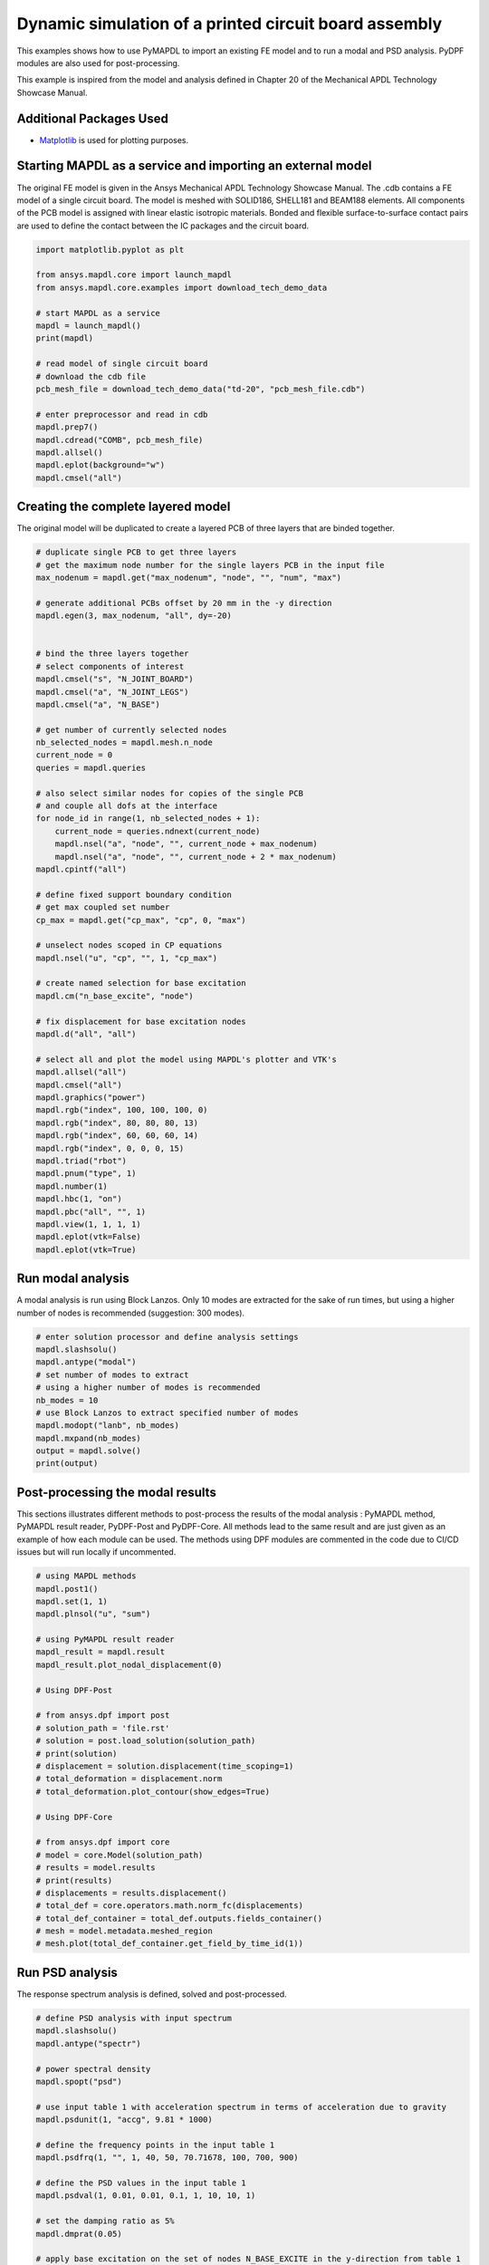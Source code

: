 
.. DO NOT EDIT.
.. THIS FILE WAS AUTOMATICALLY GENERATED BY SPHINX-GALLERY.
.. TO MAKE CHANGES, EDIT THE SOURCE PYTHON FILE:
.. "examples\examples\technology_showcase_examples-techdemo\20-example-technology-showcase-dynamic-simulation-PCB.py"
.. LINE NUMBERS ARE GIVEN BELOW.

.. only:: html

    .. note::
        :class: sphx-glr-download-link-note

        Click :ref:`here <sphx_glr_download_examples_examples_technology_showcase_examples-techdemo_20-example-technology-showcase-dynamic-simulation-PCB.py>`
        to download the full example code

.. rst-class:: sphx-glr-example-title

.. _sphx_glr_examples_examples_technology_showcase_examples-techdemo_20-example-technology-showcase-dynamic-simulation-PCB.py:

.. _ref_dynamic_simulation_printed_circuit_board:
.. _tech_demo_20:

Dynamic simulation of a printed circuit board assembly
------------------------------------------------------

This examples shows how to use PyMAPDL to import an existing FE model and to
run a modal and PSD analysis. PyDPF modules are also used for post-processing.

This example is inspired from the model and analysis defined in Chapter 20 of
the Mechanical APDL Technology Showcase Manual.

Additional Packages Used
~~~~~~~~~~~~~~~~~~~~~~~~
* `Matplotlib <https://matplotlib.org>`_ is used for plotting purposes.

.. GENERATED FROM PYTHON SOURCE LINES 19-27

Starting MAPDL as a service and importing an external model
~~~~~~~~~~~~~~~~~~~~~~~~~~~~~~~~~~~~~~~~~~~~~~~~~~~~~~~~~~~
The original FE model is given in the Ansys Mechanical APDL Technology
Showcase Manual.  The .cdb contains a FE model of a single circuit board. The
model is meshed with SOLID186, SHELL181 and BEAM188 elements. All components
of the PCB model is assigned with linear elastic isotropic materials. Bonded
and flexible surface-to-surface contact pairs are used to define the contact
between the IC packages and the circuit board.

.. GENERATED FROM PYTHON SOURCE LINES 27-49

.. code-block:: default



    import matplotlib.pyplot as plt

    from ansys.mapdl.core import launch_mapdl
    from ansys.mapdl.core.examples import download_tech_demo_data

    # start MAPDL as a service
    mapdl = launch_mapdl()
    print(mapdl)

    # read model of single circuit board
    # download the cdb file
    pcb_mesh_file = download_tech_demo_data("td-20", "pcb_mesh_file.cdb")

    # enter preprocessor and read in cdb
    mapdl.prep7()
    mapdl.cdread("COMB", pcb_mesh_file)
    mapdl.allsel()
    mapdl.eplot(background="w")
    mapdl.cmsel("all")




.. image-sg:: /examples/technology_showcase_examples/techdemo-20/images/sphx_glr_20-example-technology-showcase-dynamic-simulation-PCB_001.png
   :alt: 20 example technology showcase dynamic simulation PCB
   :srcset: /examples/technology_showcase_examples/techdemo-20/images/sphx_glr_20-example-technology-showcase-dynamic-simulation-PCB_001.png
   :class: sphx-glr-single-img


.. rst-class:: sphx-glr-script-out

 Out:

 .. code-block:: none

    Product:             Ansys Mechanical Enterprise
    MAPDL Version:       21.2
    ansys.mapdl Version: 0.62.dev0


    'ALSO SELECT ALL COMPONENTS'



.. GENERATED FROM PYTHON SOURCE LINES 50-54

Creating the complete layered model
~~~~~~~~~~~~~~~~~~~~~~~~~~~~~~~~~~~
The original model will be duplicated to create a layered PCB of three layers
that are binded together.

.. GENERATED FROM PYTHON SOURCE LINES 54-112

.. code-block:: default


    # duplicate single PCB to get three layers
    # get the maximum node number for the single layers PCB in the input file
    max_nodenum = mapdl.get("max_nodenum", "node", "", "num", "max")

    # generate additional PCBs offset by 20 mm in the -y direction
    mapdl.egen(3, max_nodenum, "all", dy=-20)


    # bind the three layers together
    # select components of interest
    mapdl.cmsel("s", "N_JOINT_BOARD")
    mapdl.cmsel("a", "N_JOINT_LEGS")
    mapdl.cmsel("a", "N_BASE")

    # get number of currently selected nodes
    nb_selected_nodes = mapdl.mesh.n_node
    current_node = 0
    queries = mapdl.queries

    # also select similar nodes for copies of the single PCB
    # and couple all dofs at the interface
    for node_id in range(1, nb_selected_nodes + 1):
        current_node = queries.ndnext(current_node)
        mapdl.nsel("a", "node", "", current_node + max_nodenum)
        mapdl.nsel("a", "node", "", current_node + 2 * max_nodenum)
    mapdl.cpintf("all")

    # define fixed support boundary condition
    # get max coupled set number
    cp_max = mapdl.get("cp_max", "cp", 0, "max")

    # unselect nodes scoped in CP equations
    mapdl.nsel("u", "cp", "", 1, "cp_max")

    # create named selection for base excitation
    mapdl.cm("n_base_excite", "node")

    # fix displacement for base excitation nodes
    mapdl.d("all", "all")

    # select all and plot the model using MAPDL's plotter and VTK's
    mapdl.allsel("all")
    mapdl.cmsel("all")
    mapdl.graphics("power")
    mapdl.rgb("index", 100, 100, 100, 0)
    mapdl.rgb("index", 80, 80, 80, 13)
    mapdl.rgb("index", 60, 60, 60, 14)
    mapdl.rgb("index", 0, 0, 0, 15)
    mapdl.triad("rbot")
    mapdl.pnum("type", 1)
    mapdl.number(1)
    mapdl.hbc(1, "on")
    mapdl.pbc("all", "", 1)
    mapdl.view(1, 1, 1, 1)
    mapdl.eplot(vtk=False)
    mapdl.eplot(vtk=True)




.. image-sg:: /examples/technology_showcase_examples/techdemo-20/images/sphx_glr_20-example-technology-showcase-dynamic-simulation-PCB_002.png
   :alt: 20 example technology showcase dynamic simulation PCB
   :srcset: /examples/technology_showcase_examples/techdemo-20/images/sphx_glr_20-example-technology-showcase-dynamic-simulation-PCB_002.png
   :class: sphx-glr-single-img

.. image-sg:: /examples/technology_showcase_examples/techdemo-20/images/sphx_glr_20-example-technology-showcase-dynamic-simulation-PCB_003.png
   :alt: 20 example technology showcase dynamic simulation PCB
   :srcset: /examples/technology_showcase_examples/techdemo-20/images/sphx_glr_20-example-technology-showcase-dynamic-simulation-PCB_003.png
   :class: sphx-glr-single-img





.. GENERATED FROM PYTHON SOURCE LINES 113-119

Run modal analysis
~~~~~~~~~~~~~~~~~~~~~~~
A modal analysis is run using Block Lanzos.
Only 10 modes are extracted for the sake of run times, but using a higher
number of nodes is recommended (suggestion: 300 modes).


.. GENERATED FROM PYTHON SOURCE LINES 119-133

.. code-block:: default


    # enter solution processor and define analysis settings
    mapdl.slashsolu()
    mapdl.antype("modal")
    # set number of modes to extract
    # using a higher number of modes is recommended
    nb_modes = 10
    # use Block Lanzos to extract specified number of modes
    mapdl.modopt("lanb", nb_modes)
    mapdl.mxpand(nb_modes)
    output = mapdl.solve()
    print(output)






.. rst-class:: sphx-glr-script-out

 Out:

 .. code-block:: none

    *** NOTE ***                            CP =       1.641   TIME= 19:31:10
     The automatic domain decomposition logic has selected the MESH domain   
     decomposition method with 2 processes per solution.                     

     *****  ANSYS SOLVE    COMMAND  *****

     *** NOTE ***                            CP =       1.672   TIME= 19:31:10
     There is no title defined for this analysis.                            

     *** NOTE ***                            CP =       1.672   TIME= 19:31:10
     To view 3-D mode shapes of beam or pipe elements, expand the modes with 
     element results calculation active via the MXPAND command's             
     Elcalc=YES.                                                             

     *** WARNING ***                         CP =       1.672   TIME= 19:31:10
     Previous testing revealed that 3 of the 26046 selected elements violate 
     shape warning limits.  To review warning messages, please see the       
     output or error file, or issue the CHECK command.                       

     *** NOTE ***                            CP =       1.672   TIME= 19:31:10
     The model data was checked and warning messages were found.             
      Please review output or errors file (                                  
     C:\Users\gayuso\AppData\Local\Temp\ansys_huwgqkdmck\file0.err ) for     
     these warning messages.                                                 

     *** SELECTION OF ELEMENT TECHNOLOGIES FOR APPLICABLE ELEMENTS ***
                    ---GIVE SUGGESTIONS ONLY---

     ELEMENT TYPE         1 IS BEAM188 . KEYOPT(3) IS ALREADY SET AS SUGGESTED.

     ELEMENT TYPE         1 IS BEAM188 . KEYOPT(15) IS ALREADY SET AS SUGGESTED.

     ELEMENT TYPE         2 IS BEAM188 . KEYOPT(3) IS ALREADY SET AS SUGGESTED.

     ELEMENT TYPE         2 IS BEAM188 . KEYOPT(15) IS ALREADY SET AS SUGGESTED.

     ELEMENT TYPE         3 IS BEAM188 . KEYOPT(3) IS ALREADY SET AS SUGGESTED.

     ELEMENT TYPE         3 IS BEAM188 . KEYOPT(15) IS ALREADY SET AS SUGGESTED.

     ELEMENT TYPE         4 IS BEAM188 . KEYOPT(3) IS ALREADY SET AS SUGGESTED.

     ELEMENT TYPE         4 IS BEAM188 . KEYOPT(15) IS ALREADY SET AS SUGGESTED.

     ELEMENT TYPE         5 IS BEAM188 . KEYOPT(3) IS ALREADY SET AS SUGGESTED.

     ELEMENT TYPE         5 IS BEAM188 . KEYOPT(15) IS ALREADY SET AS SUGGESTED.

     ELEMENT TYPE         6 IS SHELL181. IT IS ASSOCIATED WITH ELASTOPLASTIC 
     MATERIALS ONLY. KEYOPT(8)=2 IS SUGGESTED AND KEYOPT(3)=2 IS SUGGESTED FOR
     HIGHER ACCURACY OF MEMBRANE STRESSES; OTHERWISE, KEYOPT(3)=0 IS SUGGESTED.

     ELEMENT TYPE         6 HAS KEYOPT(3)=2. FOR THE SPECIFIED ANALYSIS TYPE, LUMPED MASS
     MATRIX OPTION (LUMPM, ON) IS SUGGESTED.

     ELEMENT TYPE         7 IS SOLID186. KEYOPT(2)=0 IS SUGGESTED.

     ELEMENT TYPE         8 IS SOLID186. KEYOPT(2)=0 IS SUGGESTED.

     ELEMENT TYPE         9 IS SOLID186. KEYOPT(2)=0 IS SUGGESTED.

     ELEMENT TYPE        10 IS SOLID186. KEYOPT(2)=0 IS SUGGESTED.

     ELEMENT TYPE        11 IS SOLID186. KEYOPT(2)=0 IS SUGGESTED.

     ELEMENT TYPE        12 IS SOLID186. KEYOPT(2)=0 IS SUGGESTED.

     ELEMENT TYPE        13 IS SOLID186. KEYOPT(2)=0 IS SUGGESTED.

     ELEMENT TYPE        14 IS SOLID186. KEYOPT(2)=0 IS SUGGESTED.

     ELEMENT TYPE        15 IS SOLID186. KEYOPT(2)=0 IS SUGGESTED.

     ELEMENT TYPE        16 IS SOLID186. KEYOPT(2)=0 IS SUGGESTED.

     ELEMENT TYPE        17 IS SOLID186. KEYOPT(2)=0 IS SUGGESTED.

     ELEMENT TYPE        18 IS SOLID186. KEYOPT(2)=0 IS SUGGESTED.

     ELEMENT TYPE        19 IS SOLID186. KEYOPT(2)=0 IS SUGGESTED.

     ELEMENT TYPE        20 IS SOLID186. KEYOPT(2)=0 IS SUGGESTED.

     ELEMENT TYPE        21 IS SOLID186. KEYOPT(2)=0 IS SUGGESTED.



     *** ANSYS - ENGINEERING ANALYSIS SYSTEM  RELEASE 2021 R2          21.2     ***
     DISTRIBUTED Ansys Mechanical Enterprise                       

     00000000  VERSION=WINDOWS x64   19:31:10  APR 11, 2022 CP=      1.672

                                                                               



                           S O L U T I O N   O P T I O N S

       PROBLEM DIMENSIONALITY. . . . . . . . . . . . .3-D                  
       DEGREES OF FREEDOM. . . . . . UX   UY   UZ   ROTX ROTY ROTZ
       ANALYSIS TYPE . . . . . . . . . . . . . . . . .MODAL                
          EXTRACTION METHOD. . . . . . . . . . . . . .BLOCK LANCZOS
       NUMBER OF MODES TO EXTRACT. . . . . . . . . . .    10
       GLOBALLY ASSEMBLED MATRIX . . . . . . . . . . .SYMMETRIC  
       NUMBER OF MODES TO EXPAND . . . . . . . . . . .    10
       ELEMENT RESULTS CALCULATION . . . . . . . . . .OFF

     *** NOTE ***                            CP =       1.672   TIME= 19:31:10
     SHELL181 and SHELL281 will not support real constant input at a future  
     release.  Please move to section input.                                 

     *** NOTE ***                            CP =       1.672   TIME= 19:31:10
     The conditions for direct assembly have been met.  No .emat or .erot    
     files will be produced.                                                 

     *** NOTE ***                            CP =       1.703   TIME= 19:31:10
     Internal nodes from 43998 to 44297 are created.                         
     300 internal nodes are used for quadratic and/or cubic options of       
     BEAM188, PIPE288, and/or SHELL208.                                      

     *** NOTE ***                            CP =       2.719   TIME= 19:31:11
     Symmetric Deformable- deformable contact pair identified by real        
     constant set 22 and contact element type 22 has been set up.  The       
     companion pair has real constant set ID 23.  Both pairs should have     
     the same behavior.                                                      
     ANSYS will keep the current pair and deactivate its companion pair,     
     resulting in asymmetric contact.                                        
     Shell edge - solid surface constraint is built
     Contact algorithm: MPC based approach

     *** NOTE ***                            CP =       2.719   TIME= 19:31:11
     Contact related postprocess items (ETABLE, pressure ...) are not        
     available.                                                              
     Contact detection at: nodal point (normal to target surface)
     MPC will be built internally to handle bonded contact.
     Default influence distance FTOLN will be used.
     Average contact surface length                3.0609    
     Average contact pair depth                    4.0000    
     User defined pinball region PINB             0.86250    
     Default target edge extension factor TOLS     10.000    
     Initial penetration/gap is excluded.
     Bonded contact (always) is defined.

     *** NOTE ***                            CP =       2.719   TIME= 19:31:11
     Max.  Initial penetration 7.105427358E-15 was detected between contact  
     element 23362 and target element 23450.                                 
     ****************************************
  

     *** NOTE ***                            CP =       2.719   TIME= 19:31:11
     Symmetric Deformable- deformable contact pair identified by real        
     constant set 23 and contact element type 22 has been set up.  The       
     companion pair has real constant set ID 22.  Both pairs should have     
     the same behavior.                                                      
     ANSYS will deactivate the current pair and keep its companion pair,     
     resulting in asymmetric contact.                                        
     Auto surface constraint is built
     Contact algorithm: MPC based approach

     *** NOTE ***                            CP =       2.719   TIME= 19:31:11
     Contact related postprocess items (ETABLE, pressure ...) are not        
     available.                                                              
     Contact detection at: nodal point (normal to target surface)
     MPC will be built internally to handle bonded contact.
     Average contact surface length                2.6035    
     Average contact pair depth                    2.5000    
     User defined pinball region PINB             0.86250    
     Default target edge extension factor TOLS     10.000    
     Initial penetration/gap is excluded.
     Bonded contact (always) is defined.

     *** NOTE ***                            CP =       2.719   TIME= 19:31:11
     Max.  Initial penetration 7.105427358E-15 was detected between contact  
     element 23389 and target element 23348.                                 
     ****************************************
  

     *** NOTE ***                            CP =       2.719   TIME= 19:31:11
     Symmetric Deformable- deformable contact pair identified by real        
     constant set 24 and contact element type 24 has been set up.  The       
     companion pair has real constant set ID 25.  Both pairs should have     
     the same behavior.                                                      
     ANSYS will keep the current pair and deactivate its companion pair,     
     resulting in asymmetric contact.                                        
     Shell edge - solid surface constraint is built
     Contact algorithm: MPC based approach

     *** NOTE ***                            CP =       2.719   TIME= 19:31:11
     Contact related postprocess items (ETABLE, pressure ...) are not        
     available.                                                              
     Contact detection at: nodal point (normal to target surface)
     MPC will be built internally to handle bonded contact.
     Default influence distance FTOLN will be used.
     Average contact surface length                2.7893    
     Average contact pair depth                    4.0000    
     User defined pinball region PINB             0.86250    
     Default target edge extension factor TOLS     10.000    
     Initial penetration/gap is excluded.
     Bonded contact (always) is defined.

     *** NOTE ***                            CP =       2.719   TIME= 19:31:11
     Max.  Initial penetration 1.065814104E-14 was detected between contact  
     element 23534 and target element 23703.                                 
     ****************************************
  

     *** NOTE ***                            CP =       2.719   TIME= 19:31:11
     Symmetric Deformable- deformable contact pair identified by real        
     constant set 25 and contact element type 24 has been set up.  The       
     companion pair has real constant set ID 24.  Both pairs should have     
     the same behavior.                                                      
     ANSYS will deactivate the current pair and keep its companion pair,     
     resulting in asymmetric contact.                                        
     Auto surface constraint is built
     Contact algorithm: MPC based approach

     *** NOTE ***                            CP =       2.719   TIME= 19:31:11
     Contact related postprocess items (ETABLE, pressure ...) are not        
     available.                                                              
     Contact detection at: nodal point (normal to target surface)
     MPC will be built internally to handle bonded contact.
     Average contact surface length                2.6670    
     Average contact pair depth                    2.5000    
     User defined pinball region PINB             0.86250    
     Default target edge extension factor TOLS     10.000    
     Initial penetration/gap is excluded.
     Bonded contact (always) is defined.

     *** NOTE ***                            CP =       2.719   TIME= 19:31:11
     Max.  Initial penetration 7.105427358E-15 was detected between contact  
     element 23619 and target element 23500.                                 
     ****************************************
  

     *** NOTE ***                            CP =       2.719   TIME= 19:31:11
     Symmetric Deformable- deformable contact pair identified by real        
     constant set 26 and contact element type 26 has been set up.  The       
     companion pair has real constant set ID 27.  Both pairs should have     
     the same behavior.                                                      
     ANSYS will keep the current pair and deactivate its companion pair,     
     resulting in asymmetric contact.                                        
     Shell edge - solid surface constraint is built
     Contact algorithm: MPC based approach

     *** NOTE ***                            CP =       2.719   TIME= 19:31:11
     Contact related postprocess items (ETABLE, pressure ...) are not        
     available.                                                              
     Contact detection at: nodal point (normal to target surface)
     MPC will be built internally to handle bonded contact.
     Default influence distance FTOLN will be used.
     Average contact surface length                2.4344    
     Average contact pair depth                    4.0000    
     User defined pinball region PINB             0.86250    
     Default target edge extension factor TOLS     10.000    
     Initial penetration/gap is excluded.
     Bonded contact (always) is defined.

     *** NOTE ***                            CP =       2.719   TIME= 19:31:11
     Max.  Initial penetration 7.105427358E-15 was detected between contact  
     element 23799 and target element 23840.                                 
     ****************************************
  

     *** NOTE ***                            CP =       2.719   TIME= 19:31:11
     Symmetric Deformable- deformable contact pair identified by real        
     constant set 27 and contact element type 26 has been set up.  The       
     companion pair has real constant set ID 26.  Both pairs should have     
     the same behavior.                                                      
     ANSYS will deactivate the current pair and keep its companion pair,     
     resulting in asymmetric contact.                                        
     Auto surface constraint is built
     Contact algorithm: MPC based approach

     *** NOTE ***                            CP =       2.719   TIME= 19:31:11
     Contact related postprocess items (ETABLE, pressure ...) are not        
     available.                                                              
     Contact detection at: nodal point (normal to target surface)
     MPC will be built internally to handle bonded contact.
     Average contact surface length                2.2769    
     Average contact pair depth                    2.5000    
     User defined pinball region PINB             0.86250    
     Default target edge extension factor TOLS     10.000    
     Initial penetration/gap is excluded.
     Bonded contact (always) is defined.

     *** NOTE ***                            CP =       2.719   TIME= 19:31:11
     Max.  Initial penetration 8.437694987E-15 was detected between contact  
     element 23816 and target element 23774.                                 
     ****************************************
  

     *** NOTE ***                            CP =       2.719   TIME= 19:31:11
     Symmetric Deformable- deformable contact pair identified by real        
     constant set 28 and contact element type 28 has been set up.  The       
     companion pair has real constant set ID 29.  Both pairs should have     
     the same behavior.                                                      
     ANSYS will keep the current pair and deactivate its companion pair,     
     resulting in asymmetric contact.                                        
     Shell edge - solid surface constraint is built
     Contact algorithm: MPC based approach

     *** NOTE ***                            CP =       2.719   TIME= 19:31:11
     Contact related postprocess items (ETABLE, pressure ...) are not        
     available.                                                              
     Contact detection at: nodal point (normal to target surface)
     MPC will be built internally to handle bonded contact.
     Default influence distance FTOLN will be used.
     Average contact surface length                3.2044    
     Average contact pair depth                    4.0000    
     User defined pinball region PINB             0.86250    
     Default target edge extension factor TOLS     10.000    
     Initial penetration/gap is excluded.
     Bonded contact (always) is defined.

     *** NOTE ***                            CP =       2.719   TIME= 19:31:11
     Max.  Initial penetration 1.065814104E-14 was detected between contact  
     element 23925 and target element 24048.                                 
     ****************************************
  

     *** NOTE ***                            CP =       2.719   TIME= 19:31:11
     Symmetric Deformable- deformable contact pair identified by real        
     constant set 29 and contact element type 28 has been set up.  The       
     companion pair has real constant set ID 28.  Both pairs should have     
     the same behavior.                                                      
     ANSYS will deactivate the current pair and keep its companion pair,     
     resulting in asymmetric contact.                                        
     Auto surface constraint is built
     Contact algorithm: MPC based approach

     *** NOTE ***                            CP =       2.719   TIME= 19:31:11
     Contact related postprocess items (ETABLE, pressure ...) are not        
     available.                                                              
     Contact detection at: nodal point (normal to target surface)
     MPC will be built internally to handle bonded contact.
     Average contact surface length                2.8833    
     Average contact pair depth                    2.5000    
     User defined pinball region PINB             0.86250    
     Default target edge extension factor TOLS     10.000    
     Initial penetration/gap is excluded.
     Bonded contact (always) is defined.

     *** NOTE ***                            CP =       2.719   TIME= 19:31:11
     Max.  Initial penetration 7.993605777E-15 was detected between contact  
     element 24004 and target element 23917.                                 
     ****************************************
  

     *** NOTE ***                            CP =       2.719   TIME= 19:31:11
     Symmetric Deformable- deformable contact pair identified by real        
     constant set 30 and contact element type 30 has been set up.  The       
     companion pair has real constant set ID 31.  Both pairs should have     
     the same behavior.                                                      
     ANSYS will keep the current pair and deactivate its companion pair,     
     resulting in asymmetric contact.                                        
     Shell edge - solid surface constraint is built
     Contact algorithm: MPC based approach

     *** NOTE ***                            CP =       2.719   TIME= 19:31:11
     Contact related postprocess items (ETABLE, pressure ...) are not        
     available.                                                              
     Contact detection at: nodal point (normal to target surface)
     MPC will be built internally to handle bonded contact.
     Default influence distance FTOLN will be used.
     Average contact surface length                2.6992    
     Average contact pair depth                    4.0000    
     User defined pinball region PINB             0.86250    
     Default target edge extension factor TOLS     10.000    
     Initial penetration/gap is excluded.
     Bonded contact (always) is defined.

     *** NOTE ***                            CP =       2.719   TIME= 19:31:11
     Max.  Initial penetration 1.33226763E-14 was detected between contact   
     element 24136 and target element 24168.                                 
     ****************************************
  

     *** NOTE ***                            CP =       2.719   TIME= 19:31:11
     Symmetric Deformable- deformable contact pair identified by real        
     constant set 31 and contact element type 30 has been set up.  The       
     companion pair has real constant set ID 30.  Both pairs should have     
     the same behavior.                                                      
     ANSYS will deactivate the current pair and keep its companion pair,     
     resulting in asymmetric contact.                                        
     Auto surface constraint is built
     Contact algorithm: MPC based approach

     *** NOTE ***                            CP =       2.719   TIME= 19:31:11
     Contact related postprocess items (ETABLE, pressure ...) are not        
     available.                                                              
     Contact detection at: nodal point (normal to target surface)
     MPC will be built internally to handle bonded contact.
     Average contact surface length                2.7212    
     Average contact pair depth                    2.5000    
     User defined pinball region PINB             0.86250    
     Default target edge extension factor TOLS     10.000    
     Initial penetration/gap is excluded.
     Bonded contact (always) is defined.

     *** NOTE ***                            CP =       2.719   TIME= 19:31:11
     Max.  Initial penetration 1.065814104E-14 was detected between contact  
     element 24143 and target element 24111.                                 
     ****************************************
  

     *** NOTE ***                            CP =       2.719   TIME= 19:31:11
     Symmetric Deformable- deformable contact pair identified by real        
     constant set 32 and contact element type 32 has been set up.  The       
     companion pair has real constant set ID 33.  Both pairs should have     
     the same behavior.                                                      
     ANSYS will keep the current pair and deactivate its companion pair,     
     resulting in asymmetric contact.                                        
     Shell edge - solid surface constraint is built
     Contact algorithm: MPC based approach

     *** NOTE ***                            CP =       2.719   TIME= 19:31:11
     Contact related postprocess items (ETABLE, pressure ...) are not        
     available.                                                              
     Contact detection at: nodal point (normal to target surface)
     MPC will be built internally to handle bonded contact.
     Default influence distance FTOLN will be used.
     Average contact surface length                3.1818    
     Average contact pair depth                    4.0000    
     User defined pinball region PINB             0.86250    
     Default target edge extension factor TOLS     10.000    
     Initial penetration/gap is excluded.
     Bonded contact (always) is defined.

     *** NOTE ***                            CP =       2.719   TIME= 19:31:11
     Max.  Initial penetration 2.131628207E-14 was detected between contact  
     element 24242 and target element 24365.                                 
     ****************************************
  

     *** NOTE ***                            CP =       2.719   TIME= 19:31:11
     Symmetric Deformable- deformable contact pair identified by real        
     constant set 33 and contact element type 32 has been set up.  The       
     companion pair has real constant set ID 32.  Both pairs should have     
     the same behavior.                                                      
     ANSYS will deactivate the current pair and keep its companion pair,     
     resulting in asymmetric contact.                                        
     Auto surface constraint is built
     Contact algorithm: MPC based approach

     *** NOTE ***                            CP =       2.719   TIME= 19:31:11
     Contact related postprocess items (ETABLE, pressure ...) are not        
     available.                                                              
     Contact detection at: nodal point (normal to target surface)
     MPC will be built internally to handle bonded contact.
     Average contact surface length                2.7511    
     Average contact pair depth                    2.5000    
     User defined pinball region PINB             0.86250    
     Default target edge extension factor TOLS     10.000    
     Initial penetration/gap is excluded.
     Bonded contact (always) is defined.

     *** NOTE ***                            CP =       2.719   TIME= 19:31:11
     Max.  Initial penetration 7.105427358E-15 was detected between contact  
     element 24279 and target element 24217.                                 
     ****************************************
  

     *** NOTE ***                            CP =       2.719   TIME= 19:31:11
     Symmetric Deformable- deformable contact pair identified by real        
     constant set 34 and contact element type 34 has been set up.  The       
     companion pair has real constant set ID 35.  Both pairs should have     
     the same behavior.                                                      
     ANSYS will keep the current pair and deactivate its companion pair,     
     resulting in asymmetric contact.                                        
     Shell edge - solid surface constraint is built
     Contact algorithm: MPC based approach

     *** NOTE ***                            CP =       2.719   TIME= 19:31:11
     Contact related postprocess items (ETABLE, pressure ...) are not        
     available.                                                              
     Contact detection at: nodal point (normal to target surface)
     MPC will be built internally to handle bonded contact.
     Default influence distance FTOLN will be used.
     Average contact surface length                3.2093    
     Average contact pair depth                    4.0000    
     User defined pinball region PINB             0.86250    
     Default target edge extension factor TOLS     10.000    
     Initial penetration/gap is excluded.
     Bonded contact (always) is defined.

     *** NOTE ***                            CP =       2.719   TIME= 19:31:11
     Max.  Initial penetration 7.105427358E-15 was detected between contact  
     element 24457 and target element 24613.                                 
     ****************************************
  

     *** NOTE ***                            CP =       2.719   TIME= 19:31:11
     Symmetric Deformable- deformable contact pair identified by real        
     constant set 35 and contact element type 34 has been set up.  The       
     companion pair has real constant set ID 34.  Both pairs should have     
     the same behavior.                                                      
     ANSYS will deactivate the current pair and keep its companion pair,     
     resulting in asymmetric contact.                                        
     Auto surface constraint is built
     Contact algorithm: MPC based approach

     *** NOTE ***                            CP =       2.719   TIME= 19:31:11
     Contact related postprocess items (ETABLE, pressure ...) are not        
     available.                                                              
     Contact detection at: nodal point (normal to target surface)
     MPC will be built internally to handle bonded contact.
     Average contact surface length                2.7849    
     Average contact pair depth                    2.5000    
     User defined pinball region PINB             0.86250    
     Default target edge extension factor TOLS     10.000    
     Initial penetration/gap is excluded.
     Bonded contact (always) is defined.

     *** NOTE ***                            CP =       2.719   TIME= 19:31:11
     Max.  Initial penetration 1.065814104E-14 was detected between contact  
     element 24514 and target element 24456.                                 
     ****************************************
  

     *** NOTE ***                            CP =       2.719   TIME= 19:31:11
     Symmetric Deformable- deformable contact pair identified by real        
     constant set 36 and contact element type 36 has been set up.  The       
     companion pair has real constant set ID 37.  Both pairs should have     
     the same behavior.                                                      
     ANSYS will keep the current pair and deactivate its companion pair,     
     resulting in asymmetric contact.                                        
     Shell edge - solid surface constraint is built
     Contact algorithm: MPC based approach

     *** NOTE ***                            CP =       2.719   TIME= 19:31:11
     Contact related postprocess items (ETABLE, pressure ...) are not        
     available.                                                              
     Contact detection at: nodal point (normal to target surface)
     MPC will be built internally to handle bonded contact.
     Default influence distance FTOLN will be used.
     Average contact surface length                2.8622    
     Average contact pair depth                    4.0000    
     User defined pinball region PINB             0.86250    
     Default target edge extension factor TOLS     10.000    
     Initial penetration/gap is excluded.
     Bonded contact (always) is defined.

     *** NOTE ***                            CP =       2.719   TIME= 19:31:11
     Max.  Initial penetration 1.421085472E-14 was detected between contact  
     element 24670 and target element 24765.                                 
     ****************************************
  

     *** NOTE ***                            CP =       2.719   TIME= 19:31:11
     Symmetric Deformable- deformable contact pair identified by real        
     constant set 37 and contact element type 36 has been set up.  The       
     companion pair has real constant set ID 36.  Both pairs should have     
     the same behavior.                                                      
     ANSYS will deactivate the current pair and keep its companion pair,     
     resulting in asymmetric contact.                                        
     Auto surface constraint is built
     Contact algorithm: MPC based approach

     *** NOTE ***                            CP =       2.719   TIME= 19:31:11
     Contact related postprocess items (ETABLE, pressure ...) are not        
     available.                                                              
     Contact detection at: nodal point (normal to target surface)
     MPC will be built internally to handle bonded contact.
     Average contact surface length                2.7993    
     Average contact pair depth                    2.5000    
     User defined pinball region PINB             0.86250    
     Default target edge extension factor TOLS     10.000    
     Initial penetration/gap is excluded.
     Bonded contact (always) is defined.

     *** NOTE ***                            CP =       2.719   TIME= 19:31:11
     Max.  Initial penetration 7.105427358E-15 was detected between contact  
     element 24705 and target element 24663.                                 
     ****************************************
  

     *** NOTE ***                            CP =       2.719   TIME= 19:31:11
     Symmetric Deformable- deformable contact pair identified by real        
     constant set 38 and contact element type 38 has been set up.  The       
     companion pair has real constant set ID 39.  Both pairs should have     
     the same behavior.                                                      
     ANSYS will keep the current pair and deactivate its companion pair,     
     resulting in asymmetric contact.                                        
     Shell edge - solid surface constraint is built
     Contact algorithm: MPC based approach

     *** NOTE ***                            CP =       2.719   TIME= 19:31:11
     Contact related postprocess items (ETABLE, pressure ...) are not        
     available.                                                              
     Contact detection at: nodal point (normal to target surface)
     MPC will be built internally to handle bonded contact.
     Default influence distance FTOLN will be used.
     Average contact surface length                3.2658    
     Average contact pair depth                    4.0000    
     User defined pinball region PINB             0.86250    
     Default target edge extension factor TOLS     10.000    
     Initial penetration/gap is excluded.
     Bonded contact (always) is defined.

     *** NOTE ***                            CP =       2.719   TIME= 19:31:11
     Max.  Initial penetration 9.769962617E-15 was detected between contact  
     element 24836 and target element 24926.                                 
     ****************************************
  

     *** NOTE ***                            CP =       2.719   TIME= 19:31:11
     Symmetric Deformable- deformable contact pair identified by real        
     constant set 39 and contact element type 38 has been set up.  The       
     companion pair has real constant set ID 38.  Both pairs should have     
     the same behavior.                                                      
     ANSYS will deactivate the current pair and keep its companion pair,     
     resulting in asymmetric contact.                                        
     Auto surface constraint is built
     Contact algorithm: MPC based approach

     *** NOTE ***                            CP =       2.719   TIME= 19:31:11
     Contact related postprocess items (ETABLE, pressure ...) are not        
     available.                                                              
     Contact detection at: nodal point (normal to target surface)
     MPC will be built internally to handle bonded contact.
     Average contact surface length                2.8514    
     Average contact pair depth                    2.5000    
     User defined pinball region PINB             0.86250    
     Default target edge extension factor TOLS     10.000    
     Initial penetration/gap is excluded.
     Bonded contact (always) is defined.

     *** NOTE ***                            CP =       2.719   TIME= 19:31:11
     Max.  Initial penetration 8.881784197E-15 was detected between contact  
     element 24879 and target element 24787.                                 
     ****************************************
  

     *** NOTE ***                            CP =       2.719   TIME= 19:31:11
     Symmetric Deformable- deformable contact pair identified by real        
     constant set 40 and contact element type 40 has been set up.  The       
     companion pair has real constant set ID 41.  Both pairs should have     
     the same behavior.                                                      
     ANSYS will keep the current pair and deactivate its companion pair,     
     resulting in asymmetric contact.                                        
     Shell edge - solid surface constraint is built
     Contact algorithm: MPC based approach

     *** NOTE ***                            CP =       2.719   TIME= 19:31:11
     Contact related postprocess items (ETABLE, pressure ...) are not        
     available.                                                              
     Contact detection at: nodal point (normal to target surface)
     MPC will be built internally to handle bonded contact.
     Default influence distance FTOLN will be used.
     Average contact surface length                2.8593    
     Average contact pair depth                    4.0000    
     Pinball region factor PINB                    1.0000    
     The resulting pinball region                  4.0000    

     *** NOTE ***                            CP =       2.719   TIME= 19:31:11
     One of the contact searching regions contains at least 63 target        
     elements.  You may reduce the pinball radius.                           
     Default target edge extension factor TOLS     10.000    
     Initial penetration/gap is excluded.
     Bonded contact (always) is defined.

     *** NOTE ***                            CP =       2.719   TIME= 19:31:11
     Max.  Initial penetration 1.421085472E-14 was detected between contact  
     element 24979 and target element 25077.                                 
     ****************************************
  

     *** NOTE ***                            CP =       2.719   TIME= 19:31:11
     Symmetric Deformable- deformable contact pair identified by real        
     constant set 41 and contact element type 40 has been set up.  The       
     companion pair has real constant set ID 40.  Both pairs should have     
     the same behavior.                                                      
     ANSYS will deactivate the current pair and keep its companion pair,     
     resulting in asymmetric contact.                                        
     Auto surface constraint is built
     Contact algorithm: MPC based approach

     *** NOTE ***                            CP =       2.719   TIME= 19:31:11
     Contact related postprocess items (ETABLE, pressure ...) are not        
     available.                                                              
     Contact detection at: nodal point (normal to target surface)
     MPC will be built internally to handle bonded contact.
     Average contact surface length                1.8845    
     Average contact pair depth                    2.5000    
     Pinball region factor PINB                    1.0000    
     The resulting pinball region                  2.5000    
     Default target edge extension factor TOLS     10.000    
     Initial penetration/gap is excluded.
     Bonded contact (always) is defined.

     *** NOTE ***                            CP =       2.719   TIME= 19:31:11
     Max.  Initial penetration 1.065814104E-14 was detected between contact  
     element 25011 and target element 24931.                                 
     ****************************************
  

     *** NOTE ***                            CP =       2.719   TIME= 19:31:11
     Symmetric Deformable- deformable contact pair identified by real        
     constant set 42 and contact element type 42 has been set up.  The       
     companion pair has real constant set ID 43.  Both pairs should have     
     the same behavior.                                                      
     ANSYS will keep the current pair and deactivate its companion pair,     
     resulting in asymmetric contact.                                        
     Shell edge - solid surface constraint is built
     Contact algorithm: MPC based approach

     *** NOTE ***                            CP =       2.719   TIME= 19:31:11
     Contact related postprocess items (ETABLE, pressure ...) are not        
     available.                                                              
     Contact detection at: nodal point (normal to target surface)
     MPC will be built internally to handle bonded contact.
     Default influence distance FTOLN will be used.
     Average contact surface length                2.2391    
     Average contact pair depth                    4.0000    
     Pinball region factor PINB                    1.0000    
     The resulting pinball region                  4.0000    
     Default target edge extension factor TOLS     10.000    
     Initial penetration/gap is excluded.
     Bonded contact (always) is defined.

     *** NOTE ***                            CP =       2.719   TIME= 19:31:11
     Max.  Initial penetration 8.881784197E-15 was detected between contact  
     element 25172 and target element 25232.                                 
     ****************************************
  

     *** NOTE ***                            CP =       2.719   TIME= 19:31:11
     Symmetric Deformable- deformable contact pair identified by real        
     constant set 43 and contact element type 42 has been set up.  The       
     companion pair has real constant set ID 42.  Both pairs should have     
     the same behavior.                                                      
     ANSYS will deactivate the current pair and keep its companion pair,     
     resulting in asymmetric contact.                                        
     Auto surface constraint is built
     Contact algorithm: MPC based approach

     *** NOTE ***                            CP =       2.719   TIME= 19:31:11
     Contact related postprocess items (ETABLE, pressure ...) are not        
     available.                                                              
     Contact detection at: nodal point (normal to target surface)
     MPC will be built internally to handle bonded contact.
     Average contact surface length                2.4761    
     Average contact pair depth                    2.5000    
     Pinball region factor PINB                    1.0000    
     The resulting pinball region                  2.5000    
     Default target edge extension factor TOLS     10.000    
     Initial penetration/gap is excluded.
     Bonded contact (always) is defined.

     *** NOTE ***                            CP =       2.719   TIME= 19:31:11
     Max.  Initial penetration 7.105427358E-15 was detected between contact  
     element 25184 and target element 25127.                                 
     ****************************************
  

     *** NOTE ***                            CP =       2.719   TIME= 19:31:11
     Symmetric Deformable- deformable contact pair identified by real        
     constant set 44 and contact element type 44 has been set up.  The       
     companion pair has real constant set ID 45.  Both pairs should have     
     the same behavior.                                                      
     ANSYS will keep the current pair and deactivate its companion pair,     
     resulting in asymmetric contact.                                        
     Shell edge - solid surface constraint is built
     Contact algorithm: MPC based approach

     *** NOTE ***                            CP =       2.719   TIME= 19:31:11
     Contact related postprocess items (ETABLE, pressure ...) are not        
     available.                                                              
     Contact detection at: nodal point (normal to target surface)
     MPC will be built internally to handle bonded contact.
     Default influence distance FTOLN will be used.
     Average contact surface length                3.3552    
     Average contact pair depth                    4.0000    
     User defined pinball region PINB             0.86250    
     Default target edge extension factor TOLS     10.000    
     Initial penetration/gap is excluded.
     Bonded contact (always) is defined.

     *** NOTE ***                            CP =       2.719   TIME= 19:31:11
     Max.  Initial penetration 1.421085472E-14 was detected between contact  
     element 25356 and target element 25570.                                 
     ****************************************
  

     *** NOTE ***                            CP =       2.719   TIME= 19:31:11
     Symmetric Deformable- deformable contact pair identified by real        
     constant set 45 and contact element type 44 has been set up.  The       
     companion pair has real constant set ID 44.  Both pairs should have     
     the same behavior.                                                      
     ANSYS will deactivate the current pair and keep its companion pair,     
     resulting in asymmetric contact.                                        
     Auto surface constraint is built
     Contact algorithm: MPC based approach

     *** NOTE ***                            CP =       2.719   TIME= 19:31:11
     Contact related postprocess items (ETABLE, pressure ...) are not        
     available.                                                              
     Contact detection at: nodal point (normal to target surface)
     MPC will be built internally to handle bonded contact.
     Average contact surface length                2.7967    
     Average contact pair depth                    2.5000    
     User defined pinball region PINB             0.86250    
     Default target edge extension factor TOLS     10.000    
     Initial penetration/gap is excluded.
     Bonded contact (always) is defined.

     *** NOTE ***                            CP =       2.719   TIME= 19:31:11
     Max.  Initial penetration 1.065814104E-14 was detected between contact  
     element 25446 and target element 25239.                                 
     ****************************************
  

     *** NOTE ***                            CP =       2.719   TIME= 19:31:11
     Symmetric Deformable- deformable contact pair identified by real        
     constant set 46 and contact element type 46 has been set up.  The       
     companion pair has real constant set ID 47.  Both pairs should have     
     the same behavior.                                                      
     ANSYS will keep the current pair and deactivate its companion pair,     
     resulting in asymmetric contact.                                        
     Shell edge - solid surface constraint is built
     Contact algorithm: MPC based approach

     *** NOTE ***                            CP =       2.719   TIME= 19:31:11
     Contact related postprocess items (ETABLE, pressure ...) are not        
     available.                                                              
     Contact detection at: nodal point (normal to target surface)
     MPC will be built internally to handle bonded contact.
     Default influence distance FTOLN will be used.
     Average contact surface length                3.1237    
     Average contact pair depth                    4.0000    
     User defined pinball region PINB             0.86250    
     Default target edge extension factor TOLS     10.000    
     Initial penetration/gap is excluded.
     Bonded contact (always) is defined.

     *** NOTE ***                            CP =       2.719   TIME= 19:31:11
     Max.  Initial penetration 1.421085472E-14 was detected between contact  
     element 25628 and target element 25709.                                 
     ****************************************
  

     *** NOTE ***                            CP =       2.719   TIME= 19:31:11
     Symmetric Deformable- deformable contact pair identified by real        
     constant set 47 and contact element type 46 has been set up.  The       
     companion pair has real constant set ID 46.  Both pairs should have     
     the same behavior.                                                      
     ANSYS will deactivate the current pair and keep its companion pair,     
     resulting in asymmetric contact.                                        
     Auto surface constraint is built
     Contact algorithm: MPC based approach

     *** NOTE ***                            CP =       2.719   TIME= 19:31:11
     Contact related postprocess items (ETABLE, pressure ...) are not        
     available.                                                              
     Contact detection at: nodal point (normal to target surface)
     MPC will be built internally to handle bonded contact.
     Average contact surface length                2.5685    
     Average contact pair depth                    2.5000    
     User defined pinball region PINB             0.86250    
     Default target edge extension factor TOLS     10.000    
     Initial penetration/gap is excluded.
     Bonded contact (always) is defined.

     *** NOTE ***                            CP =       2.719   TIME= 19:31:11
     Max.  Initial penetration 7.105427358E-15 was detected between contact  
     element 25639 and target element 25608.                                 
     ****************************************
  

     *** NOTE ***                            CP =       2.719   TIME= 19:31:11
     Symmetric Deformable- deformable contact pair identified by real        
     constant set 48 and contact element type 48 has been set up.  The       
     companion pair has real constant set ID 49.  Both pairs should have     
     the same behavior.                                                      
     ANSYS will keep the current pair and deactivate its companion pair,     
     resulting in asymmetric contact.                                        
     Shell edge - solid surface constraint is built
     Contact algorithm: MPC based approach

     *** NOTE ***                            CP =       2.719   TIME= 19:31:11
     Contact related postprocess items (ETABLE, pressure ...) are not        
     available.                                                              
     Contact detection at: nodal point (normal to target surface)
     MPC will be built internally to handle bonded contact.
     Default influence distance FTOLN will be used.
     Average contact surface length                3.0637    
     Average contact pair depth                    4.0000    
     User defined pinball region PINB             0.86250    
     Default target edge extension factor TOLS     10.000    
     Initial penetration/gap is excluded.
     Bonded contact (always) is defined.

     *** NOTE ***                            CP =       2.719   TIME= 19:31:11
     Max.  Initial penetration 1.421085472E-14 was detected between contact  
     element 25779 and target element 25820.                                 
     ****************************************
  

     *** NOTE ***                            CP =       2.719   TIME= 19:31:11
     Symmetric Deformable- deformable contact pair identified by real        
     constant set 49 and contact element type 48 has been set up.  The       
     companion pair has real constant set ID 48.  Both pairs should have     
     the same behavior.                                                      
     ANSYS will deactivate the current pair and keep its companion pair,     
     resulting in asymmetric contact.                                        
     Auto surface constraint is built
     Contact algorithm: MPC based approach

     *** NOTE ***                            CP =       2.719   TIME= 19:31:11
     Contact related postprocess items (ETABLE, pressure ...) are not        
     available.                                                              
     Contact detection at: nodal point (normal to target surface)
     MPC will be built internally to handle bonded contact.
     Average contact surface length                2.8027    
     Average contact pair depth                    2.5000    
     User defined pinball region PINB             0.86250    
     Default target edge extension factor TOLS     10.000    
     Initial penetration/gap is excluded.
     Bonded contact (always) is defined.

     *** NOTE ***                            CP =       2.719   TIME= 19:31:11
     Max.  Initial penetration 1.421085472E-14 was detected between contact  
     element 25787 and target element 25736.                                 
     ****************************************
  

     *** NOTE ***                            CP =       2.719   TIME= 19:31:11
     Symmetric Deformable- deformable contact pair identified by real        
     constant set 50 and contact element type 50 has been set up.  The       
     companion pair has real constant set ID 51.  Both pairs should have     
     the same behavior.                                                      
     ANSYS will keep the current pair and deactivate its companion pair,     
     resulting in asymmetric contact.                                        
     Shell edge - solid surface constraint is built
     Contact algorithm: MPC based approach

     *** NOTE ***                            CP =       2.719   TIME= 19:31:11
     Contact related postprocess items (ETABLE, pressure ...) are not        
     available.                                                              
     Contact detection at: nodal point (normal to target surface)
     MPC will be built internally to handle bonded contact.
     Default influence distance FTOLN will be used.
     Average contact surface length                3.2471    
     Average contact pair depth                    4.0000    
     User defined pinball region PINB             0.86250    
     Default target edge extension factor TOLS     10.000    
     Initial penetration/gap is excluded.
     Bonded contact (always) is defined.

     *** NOTE ***                            CP =       2.719   TIME= 19:31:11
     Max.  Initial penetration 1.33226763E-14 was detected between contact   
     element 25924 and target element 26035.                                 
     ****************************************
  

     *** NOTE ***                            CP =       2.719   TIME= 19:31:11
     Symmetric Deformable- deformable contact pair identified by real        
     constant set 51 and contact element type 50 has been set up.  The       
     companion pair has real constant set ID 50.  Both pairs should have     
     the same behavior.                                                      
     ANSYS will deactivate the current pair and keep its companion pair,     
     resulting in asymmetric contact.                                        
     Auto surface constraint is built
     Contact algorithm: MPC based approach

     *** NOTE ***                            CP =       2.719   TIME= 19:31:11
     Contact related postprocess items (ETABLE, pressure ...) are not        
     available.                                                              
     Contact detection at: nodal point (normal to target surface)
     MPC will be built internally to handle bonded contact.
     Average contact surface length                2.6964    
     Average contact pair depth                    2.5000    
     User defined pinball region PINB             0.86250    
     Default target edge extension factor TOLS     10.000    
     Initial penetration/gap is excluded.
     Bonded contact (always) is defined.

     *** NOTE ***                            CP =       2.719   TIME= 19:31:11
     Max.  Initial penetration 7.105427358E-15 was detected between contact  
     element 25939 and target element 25890.                                 
     ****************************************
  
  
  

     *** NOTE ***                            CP =       2.750   TIME= 19:31:11
     Internal nodes from 43998 to 44297 are created.                         
     300 internal nodes are used for quadratic and/or cubic options of       
     BEAM188, PIPE288, and/or SHELL208.                                      

  
  
         D I S T R I B U T E D   D O M A I N   D E C O M P O S E R
  
      ...Number of elements: 26046
      ...Number of nodes:    44197
      ...Decompose to 2 CPU domains
      ...Element load balance ratio =     1.001


                          L O A D   S T E P   O P T I O N S

       LOAD STEP NUMBER. . . . . . . . . . . . . . . .     1
       THERMAL STRAINS INCLUDED IN THE LOAD VECTOR . .   YES
       PRINT OUTPUT CONTROLS . . . . . . . . . . . . .NO PRINTOUT
       DATABASE OUTPUT CONTROLS. . . . . . . . . . . .ALL DATA WRITTEN


     *** NOTE ***                            CP =       3.625   TIME= 19:31:12
     Symmetric Deformable- deformable contact pair identified by real        
     constant set 22 and contact element type 22 has been set up.  The       
     companion pair has real constant set ID 23.  Both pairs should have     
     the same behavior.                                                      
     ANSYS will keep the current pair and deactivate its companion pair,     
     resulting in asymmetric contact.                                        
     Shell edge - solid surface constraint is built
     Contact algorithm: MPC based approach

     *** NOTE ***                            CP =       3.625   TIME= 19:31:12
     Contact related postprocess items (ETABLE, pressure ...) are not        
     available.                                                              
     Contact detection at: nodal point (normal to target surface)
     MPC will be built internally to handle bonded contact.
     Default influence distance FTOLN will be used.
     Average contact surface length                3.0609    
     Average contact pair depth                    4.0000    
     User defined pinball region PINB             0.86250    
     Default target edge extension factor TOLS     10.000    
     Initial penetration/gap is excluded.
     Bonded contact (always) is defined.

     *** NOTE ***                            CP =       3.625   TIME= 19:31:12
     Max.  Initial penetration 7.105427358E-15 was detected between contact  
     element 23362 and target element 23450.                                 
     ****************************************
  

     *** NOTE ***                            CP =       3.625   TIME= 19:31:12
     Symmetric Deformable- deformable contact pair identified by real        
     constant set 23 and contact element type 22 has been set up.  The       
     companion pair has real constant set ID 22.  Both pairs should have     
     the same behavior.                                                      
     ANSYS will deactivate the current pair and keep its companion pair,     
     resulting in asymmetric contact.                                        
     Auto surface constraint is built
     Contact algorithm: MPC based approach

     *** NOTE ***                            CP =       3.625   TIME= 19:31:12
     Contact related postprocess items (ETABLE, pressure ...) are not        
     available.                                                              
     Contact detection at: nodal point (normal to target surface)
     MPC will be built internally to handle bonded contact.
     Average contact surface length                2.6035    
     Average contact pair depth                    2.5000    
     User defined pinball region PINB             0.86250    
     Default target edge extension factor TOLS     10.000    
     Initial penetration/gap is excluded.
     Bonded contact (always) is defined.

     *** NOTE ***                            CP =       3.625   TIME= 19:31:12
     Max.  Initial penetration 7.105427358E-15 was detected between contact  
     element 23389 and target element 23348.                                 
     ****************************************
  

     *** NOTE ***                            CP =       3.625   TIME= 19:31:12
     Symmetric Deformable- deformable contact pair identified by real        
     constant set 24 and contact element type 24 has been set up.  The       
     companion pair has real constant set ID 25.  Both pairs should have     
     the same behavior.                                                      
     ANSYS will keep the current pair and deactivate its companion pair,     
     resulting in asymmetric contact.                                        
     Shell edge - solid surface constraint is built
     Contact algorithm: MPC based approach

     *** NOTE ***                            CP =       3.625   TIME= 19:31:12
     Contact related postprocess items (ETABLE, pressure ...) are not        
     available.                                                              
     Contact detection at: nodal point (normal to target surface)
     MPC will be built internally to handle bonded contact.
     Default influence distance FTOLN will be used.
     Average contact surface length                2.7893    
     Average contact pair depth                    4.0000    
     User defined pinball region PINB             0.86250    
     Default target edge extension factor TOLS     10.000    
     Initial penetration/gap is excluded.
     Bonded contact (always) is defined.

     *** NOTE ***                            CP =       3.625   TIME= 19:31:12
     Max.  Initial penetration 1.065814104E-14 was detected between contact  
     element 23534 and target element 23703.                                 
     ****************************************
  

     *** NOTE ***                            CP =       3.625   TIME= 19:31:12
     Symmetric Deformable- deformable contact pair identified by real        
     constant set 25 and contact element type 24 has been set up.  The       
     companion pair has real constant set ID 24.  Both pairs should have     
     the same behavior.                                                      
     ANSYS will deactivate the current pair and keep its companion pair,     
     resulting in asymmetric contact.                                        
     Auto surface constraint is built
     Contact algorithm: MPC based approach

     *** NOTE ***                            CP =       3.625   TIME= 19:31:12
     Contact related postprocess items (ETABLE, pressure ...) are not        
     available.                                                              
     Contact detection at: nodal point (normal to target surface)
     MPC will be built internally to handle bonded contact.
     Average contact surface length                2.6670    
     Average contact pair depth                    2.5000    
     User defined pinball region PINB             0.86250    
     Default target edge extension factor TOLS     10.000    
     Initial penetration/gap is excluded.
     Bonded contact (always) is defined.

     *** NOTE ***                            CP =       3.625   TIME= 19:31:12
     Max.  Initial penetration 7.105427358E-15 was detected between contact  
     element 23619 and target element 23500.                                 
     ****************************************
  

     *** NOTE ***                            CP =       3.625   TIME= 19:31:12
     Symmetric Deformable- deformable contact pair identified by real        
     constant set 32 and contact element type 32 has been set up.  The       
     companion pair has real constant set ID 33.  Both pairs should have     
     the same behavior.                                                      
     ANSYS will keep the current pair and deactivate its companion pair,     
     resulting in asymmetric contact.                                        
     Shell edge - solid surface constraint is built
     Contact algorithm: MPC based approach

     *** NOTE ***                            CP =       3.625   TIME= 19:31:12
     Contact related postprocess items (ETABLE, pressure ...) are not        
     available.                                                              
     Contact detection at: nodal point (normal to target surface)
     MPC will be built internally to handle bonded contact.
     Default influence distance FTOLN will be used.
     Average contact surface length                3.1818    
     Average contact pair depth                    4.0000    
     User defined pinball region PINB             0.86250    
     Default target edge extension factor TOLS     10.000    
     Initial penetration/gap is excluded.
     Bonded contact (always) is defined.

     *** NOTE ***                            CP =       3.625   TIME= 19:31:12
     Max.  Initial penetration 2.131628207E-14 was detected between contact  
     element 24242 and target element 24365.                                 
     ****************************************
  

     *** NOTE ***                            CP =       3.625   TIME= 19:31:12
     Symmetric Deformable- deformable contact pair identified by real        
     constant set 33 and contact element type 32 has been set up.  The       
     companion pair has real constant set ID 32.  Both pairs should have     
     the same behavior.                                                      
     ANSYS will deactivate the current pair and keep its companion pair,     
     resulting in asymmetric contact.                                        
     Auto surface constraint is built
     Contact algorithm: MPC based approach

     *** NOTE ***                            CP =       3.625   TIME= 19:31:12
     Contact related postprocess items (ETABLE, pressure ...) are not        
     available.                                                              
     Contact detection at: nodal point (normal to target surface)
     MPC will be built internally to handle bonded contact.
     Average contact surface length                2.7511    
     Average contact pair depth                    2.5000    
     User defined pinball region PINB             0.86250    
     Default target edge extension factor TOLS     10.000    
     Initial penetration/gap is excluded.
     Bonded contact (always) is defined.

     *** NOTE ***                            CP =       3.625   TIME= 19:31:12
     Max.  Initial penetration 7.105427358E-15 was detected between contact  
     element 24279 and target element 24217.                                 
     ****************************************
  

     *** NOTE ***                            CP =       3.625   TIME= 19:31:12
     Symmetric Deformable- deformable contact pair identified by real        
     constant set 38 and contact element type 38 has been set up.  The       
     companion pair has real constant set ID 39.  Both pairs should have     
     the same behavior.                                                      
     ANSYS will keep the current pair and deactivate its companion pair,     
     resulting in asymmetric contact.                                        
     Shell edge - solid surface constraint is built
     Contact algorithm: MPC based approach

     *** NOTE ***                            CP =       3.625   TIME= 19:31:12
     Contact related postprocess items (ETABLE, pressure ...) are not        
     available.                                                              
     Contact detection at: nodal point (normal to target surface)
     MPC will be built internally to handle bonded contact.
     Default influence distance FTOLN will be used.
     Average contact surface length                3.2658    
     Average contact pair depth                    4.0000    
     User defined pinball region PINB             0.86250    
     Default target edge extension factor TOLS     10.000    
     Initial penetration/gap is excluded.
     Bonded contact (always) is defined.

     *** NOTE ***                            CP =       3.625   TIME= 19:31:12
     Max.  Initial penetration 9.769962617E-15 was detected between contact  
     element 24836 and target element 24926.                                 
     ****************************************
  

     *** NOTE ***                            CP =       3.625   TIME= 19:31:12
     Symmetric Deformable- deformable contact pair identified by real        
     constant set 39 and contact element type 38 has been set up.  The       
     companion pair has real constant set ID 38.  Both pairs should have     
     the same behavior.                                                      
     ANSYS will deactivate the current pair and keep its companion pair,     
     resulting in asymmetric contact.                                        
     Auto surface constraint is built
     Contact algorithm: MPC based approach

     *** NOTE ***                            CP =       3.625   TIME= 19:31:12
     Contact related postprocess items (ETABLE, pressure ...) are not        
     available.                                                              
     Contact detection at: nodal point (normal to target surface)
     MPC will be built internally to handle bonded contact.
     Average contact surface length                2.8514    
     Average contact pair depth                    2.5000    
     User defined pinball region PINB             0.86250    
     Default target edge extension factor TOLS     10.000    
     Initial penetration/gap is excluded.
     Bonded contact (always) is defined.

     *** NOTE ***                            CP =       3.625   TIME= 19:31:12
     Max.  Initial penetration 8.881784197E-15 was detected between contact  
     element 24879 and target element 24787.                                 
     ****************************************
  

     *** NOTE ***                            CP =       3.625   TIME= 19:31:12
     Symmetric Deformable- deformable contact pair identified by real        
     constant set 40 and contact element type 40 has been set up.  The       
     companion pair has real constant set ID 41.  Both pairs should have     
     the same behavior.                                                      
     ANSYS will keep the current pair and deactivate its companion pair,     
     resulting in asymmetric contact.                                        
     Shell edge - solid surface constraint is built
     Contact algorithm: MPC based approach

     *** NOTE ***                            CP =       3.625   TIME= 19:31:12
     Contact related postprocess items (ETABLE, pressure ...) are not        
     available.                                                              
     Contact detection at: nodal point (normal to target surface)
     MPC will be built internally to handle bonded contact.
     Default influence distance FTOLN will be used.
     Average contact surface length                2.8593    
     Average contact pair depth                    4.0000    
     Pinball region factor PINB                    1.0000    
     The resulting pinball region                  4.0000    

     *** NOTE ***                            CP =       3.625   TIME= 19:31:12
     One of the contact searching regions contains at least 63 target        
     elements.  You may reduce the pinball radius.                           
     Default target edge extension factor TOLS     10.000    
     Initial penetration/gap is excluded.
     Bonded contact (always) is defined.

     *** NOTE ***                            CP =       3.625   TIME= 19:31:12
     Max.  Initial penetration 1.421085472E-14 was detected between contact  
     element 24979 and target element 25077.                                 
     ****************************************
  

     *** NOTE ***                            CP =       3.625   TIME= 19:31:12
     Symmetric Deformable- deformable contact pair identified by real        
     constant set 41 and contact element type 40 has been set up.  The       
     companion pair has real constant set ID 40.  Both pairs should have     
     the same behavior.                                                      
     ANSYS will deactivate the current pair and keep its companion pair,     
     resulting in asymmetric contact.                                        
     Auto surface constraint is built
     Contact algorithm: MPC based approach

     *** NOTE ***                            CP =       3.625   TIME= 19:31:12
     Contact related postprocess items (ETABLE, pressure ...) are not        
     available.                                                              
     Contact detection at: nodal point (normal to target surface)
     MPC will be built internally to handle bonded contact.
     Average contact surface length                1.8845    
     Average contact pair depth                    2.5000    
     Pinball region factor PINB                    1.0000    
     The resulting pinball region                  2.5000    
     Default target edge extension factor TOLS     10.000    
     Initial penetration/gap is excluded.
     Bonded contact (always) is defined.

     *** NOTE ***                            CP =       3.625   TIME= 19:31:12
     Max.  Initial penetration 1.065814104E-14 was detected between contact  
     element 25011 and target element 24931.                                 
     ****************************************
  

     *** NOTE ***                            CP =       3.625   TIME= 19:31:12
     Symmetric Deformable- deformable contact pair identified by real        
     constant set 48 and contact element type 48 has been set up.  The       
     companion pair has real constant set ID 49.  Both pairs should have     
     the same behavior.                                                      
     ANSYS will keep the current pair and deactivate its companion pair,     
     resulting in asymmetric contact.                                        
     Shell edge - solid surface constraint is built
     Contact algorithm: MPC based approach

     *** NOTE ***                            CP =       3.625   TIME= 19:31:12
     Contact related postprocess items (ETABLE, pressure ...) are not        
     available.                                                              
     Contact detection at: nodal point (normal to target surface)
     MPC will be built internally to handle bonded contact.
     Default influence distance FTOLN will be used.
     Average contact surface length                3.0637    
     Average contact pair depth                    4.0000    
     User defined pinball region PINB             0.86250    
     Default target edge extension factor TOLS     10.000    
     Initial penetration/gap is excluded.
     Bonded contact (always) is defined.

     *** NOTE ***                            CP =       3.625   TIME= 19:31:12
     Max.  Initial penetration 1.421085472E-14 was detected between contact  
     element 25779 and target element 25820.                                 
     ****************************************
  

     *** NOTE ***                            CP =       3.625   TIME= 19:31:12
     Symmetric Deformable- deformable contact pair identified by real        
     constant set 49 and contact element type 48 has been set up.  The       
     companion pair has real constant set ID 48.  Both pairs should have     
     the same behavior.                                                      
     ANSYS will deactivate the current pair and keep its companion pair,     
     resulting in asymmetric contact.                                        
     Auto surface constraint is built
     Contact algorithm: MPC based approach

     *** NOTE ***                            CP =       3.625   TIME= 19:31:12
     Contact related postprocess items (ETABLE, pressure ...) are not        
     available.                                                              
     Contact detection at: nodal point (normal to target surface)
     MPC will be built internally to handle bonded contact.
     Average contact surface length                2.8027    
     Average contact pair depth                    2.5000    
     User defined pinball region PINB             0.86250    
     Default target edge extension factor TOLS     10.000    
     Initial penetration/gap is excluded.
     Bonded contact (always) is defined.

     *** NOTE ***                            CP =       3.625   TIME= 19:31:12
     Max.  Initial penetration 1.421085472E-14 was detected between contact  
     element 25787 and target element 25736.                                 
     ****************************************
  

     *** NOTE ***                            CP =       3.625   TIME= 19:31:12
     Symmetric Deformable- deformable contact pair identified by real        
     constant set 50 and contact element type 50 has been set up.  The       
     companion pair has real constant set ID 51.  Both pairs should have     
     the same behavior.                                                      
     ANSYS will keep the current pair and deactivate its companion pair,     
     resulting in asymmetric contact.                                        
     Shell edge - solid surface constraint is built
     Contact algorithm: MPC based approach

     *** NOTE ***                            CP =       3.625   TIME= 19:31:12
     Contact related postprocess items (ETABLE, pressure ...) are not        
     available.                                                              
     Contact detection at: nodal point (normal to target surface)
     MPC will be built internally to handle bonded contact.
     Default influence distance FTOLN will be used.
     Average contact surface length                3.2471    
     Average contact pair depth                    4.0000    
     User defined pinball region PINB             0.86250    
     Default target edge extension factor TOLS     10.000    
     Initial penetration/gap is excluded.
     Bonded contact (always) is defined.

     *** NOTE ***                            CP =       3.625   TIME= 19:31:12
     Max.  Initial penetration 1.33226763E-14 was detected between contact   
     element 25924 and target element 26035.                                 
     ****************************************
  

     *** NOTE ***                            CP =       3.625   TIME= 19:31:12
     Symmetric Deformable- deformable contact pair identified by real        
     constant set 51 and contact element type 50 has been set up.  The       
     companion pair has real constant set ID 50.  Both pairs should have     
     the same behavior.                                                      
     ANSYS will deactivate the current pair and keep its companion pair,     
     resulting in asymmetric contact.                                        
     Auto surface constraint is built
     Contact algorithm: MPC based approach

     *** NOTE ***                            CP =       3.625   TIME= 19:31:12
     Contact related postprocess items (ETABLE, pressure ...) are not        
     available.                                                              
     Contact detection at: nodal point (normal to target surface)
     MPC will be built internally to handle bonded contact.
     Average contact surface length                2.6964    
     Average contact pair depth                    2.5000    
     User defined pinball region PINB             0.86250    
     Default target edge extension factor TOLS     10.000    
     Initial penetration/gap is excluded.
     Bonded contact (always) is defined.

     *** NOTE ***                            CP =       3.625   TIME= 19:31:12
     Max.  Initial penetration 7.105427358E-15 was detected between contact  
     element 25939 and target element 25890.                                 
     ****************************************
  


                             ***********  PRECISE MASS SUMMARY  ***********

       TOTAL RIGID BODY MASS MATRIX ABOUT ORIGIN
                   Translational mass               |   Coupled translational/rotational mass
            0.25166E-03    0.0000        0.0000     |     0.0000       0.34581E-01   0.50068E-02
             0.0000       0.25166E-03    0.0000     |   -0.34581E-01    0.0000       0.25711E-01
             0.0000        0.0000       0.25166E-03 |   -0.50068E-02  -0.25711E-01    0.0000    
         ------------------------------------------ | ------------------------------------------
                                                    |         Rotational mass (inertia)
                                                    |     6.4515       0.51185       -3.5215    
                                                    |    0.51185        9.6801       0.68875    
                                                    |    -3.5215       0.68875        3.5678    

       TOTAL MASS = 0.25166E-03
         The mass principal axes coincide with the global Cartesian axes

       CENTER OF MASS (X,Y,Z)=    102.17       -19.895        137.41    

       TOTAL INERTIA ABOUT CENTER OF MASS
             1.5999       0.32438E-03   0.11573E-01
            0.32438E-03    2.3014       0.74412E-03
            0.11573E-01   0.74412E-03   0.84133    

       PRINCIPAL INERTIAS =    1.6001        2.3014       0.84115    
       ORIENTATION VECTORS OF THE INERTIA PRINCIPAL AXES IN GLOBAL CARTESIAN
         ( 1.000,-0.000, 0.015) ( 0.000, 1.000, 0.001) (-0.015,-0.001, 1.000) 


      *** MASS SUMMARY BY ELEMENT TYPE ***

      TYPE      MASS
         1  0.326079E-05
         2  0.326079E-05
         3  0.326079E-05
         4  0.326079E-05
         5  0.326079E-05
         6  0.159600E-03
         7  0.429027E-05
         8  0.777647E-05
         9  0.197978E-05
        10  0.735761E-05
        11  0.186775E-05
        12  0.704400E-05
        13  0.696150E-05
        14  0.368481E-05
        15  0.459882E-05
        16  0.330798E-05
        17  0.197978E-05
        18  0.111823E-04
        19  0.391721E-05
        20  0.411780E-05
        21  0.568872E-05

     Range of element maximum matrix coefficients in global coordinates
     Maximum = 11792803.9 at element 17387.                                  
     Minimum = 528.07874 at element 3660.                                    

       *** ELEMENT MATRIX FORMULATION TIMES
         TYPE    NUMBER   ENAME      TOTAL CP  AVE CP

            1        60  BEAM188       0.000   0.000000
            2        60  BEAM188       0.000   0.000000
            3        60  BEAM188       0.000   0.000000
            4        60  BEAM188       0.000   0.000000
            5        60  BEAM188       0.000   0.000000
            6     13038  SHELL181      0.625   0.000048
            7       252  SOLID186      0.016   0.000062
            8       432  SOLID186      0.031   0.000072
            9       168  SOLID186      0.047   0.000279
           10       396  SOLID186      0.062   0.000158
           11       108  SOLID186      0.016   0.000145
           12       384  SOLID186      0.062   0.000163
           13       384  SOLID186      0.062   0.000163
           14       210  SOLID186      0.047   0.000223
           15       270  SOLID186      0.016   0.000058
           16       408  SOLID186      0.031   0.000077
           17       150  SOLID186      0.000   0.000000
           18       588  SOLID186      0.047   0.000080
           19       240  SOLID186      0.016   0.000065
           20       216  SOLID186      0.062   0.000289
           21       324  SOLID186      0.031   0.000096
           22       228  CONTA174      0.016   0.000069
           23       228  TARGE170      0.000   0.000000
           24       435  CONTA174      0.031   0.000072
           25       435  TARGE170      0.000   0.000000
           26       156  CONTA174      0.016   0.000100
           27       156  TARGE170      0.000   0.000000
           28       354  CONTA174      0.016   0.000044
           29       354  TARGE170      0.000   0.000000
           30       108  CONTA174      0.000   0.000000
           31       108  TARGE170      0.000   0.000000
           32       348  CONTA174      0.016   0.000045
           33       348  TARGE170      0.000   0.000000
           34       342  CONTA174      0.000   0.000000
           35       342  TARGE170      0.000   0.000000
           36       204  CONTA174      0.000   0.000000
           37       204  TARGE170      0.000   0.000000
           38       234  CONTA174      0.000   0.000000
           39       234  TARGE170      0.000   0.000000
           40       300  CONTA174      0.016   0.000052
           41       300  TARGE170      0.000   0.000000
           42       159  CONTA174      0.000   0.000000
           43       159  TARGE170      0.000   0.000000
           44       519  CONTA174      0.047   0.000090
           45       519  TARGE170      0.016   0.000030
           46       210  CONTA174      0.016   0.000074
           47       210  TARGE170      0.000   0.000000
           48       204  CONTA174      0.000   0.000000
           49       204  TARGE170      0.000   0.000000
           50       288  CONTA174      0.000   0.000000
           51       288  TARGE170      0.000   0.000000
     Time at end of element matrix formulation CP = 4.671875.                

      BLOCK LANCZOS CALCULATION OF UP TO    10 EIGENVECTORS.
      NUMBER OF EQUATIONS              =       159678
      MAXIMUM WAVEFRONT                =          708
      MAXIMUM MODES STORED             =           10
      MINIMUM EIGENVALUE               =  0.00000E+00
      MAXIMUM EIGENVALUE               =  0.10000E+31


     *** NOTE ***                            CP =       8.656   TIME= 19:31:18
     The initial memory allocation (-m) has been exceeded.                   
      Supplemental memory allocations are being used.                        

      Local memory allocated for solver              =    470.292 MB
      Local memory required for in-core solution     =    448.291 MB
      Local memory required for out-of-core solution =    208.135 MB

      Total memory allocated for solver              =    851.493 MB
      Total memory required for in-core solution     =    811.685 MB
      Total memory required for out-of-core solution =    378.173 MB

     *** NOTE ***                            CP =       8.656   TIME= 19:31:18
     The Distributed Sparse Matrix Solver used by the Block Lanczos          
     eigensolver is currently running in the in-core memory mode.  This      
     memory mode uses the most amount of memory in order to avoid using the  
     hard drive as much as possible, which most often results in the         
     fastest solution time.  This mode is recommended if enough physical     
     memory is present to accommodate all of the solver data.                

     *** ANSYS - ENGINEERING ANALYSIS SYSTEM  RELEASE 2021 R2          21.2     ***
     DISTRIBUTED Ansys Mechanical Enterprise                       

     00000000  VERSION=WINDOWS x64   19:31:20  APR 11, 2022 CP=     10.781

                                                                               



     *** FREQUENCIES FROM BLOCK LANCZOS ITERATION ***

      MODE    FREQUENCY (HERTZ)      


        1     21.68428280230    
        2     21.69024198077    
        3     21.69131650666    
        4     33.82973502589    
        5     33.83798485758    
        6     33.83938717337    
        7     37.06064330146    
        8     37.07091158772    
        9     37.07187102168    
       10     43.83753554036    

     *** ANSYS - ENGINEERING ANALYSIS SYSTEM  RELEASE 2021 R2          21.2     ***
     DISTRIBUTED Ansys Mechanical Enterprise                       

     00000000  VERSION=WINDOWS x64   19:31:20  APR 11, 2022 CP=     10.938

                                                                               





              ***** PARTICIPATION FACTOR CALCULATION *****  X  DIRECTION
                                                                                      CUMULATIVE     RATIO EFF.MASS
      MODE   FREQUENCY       PERIOD      PARTIC.FACTOR     RATIO    EFFECTIVE MASS   MASS FRACTION   TO TOTAL MASS
         1     21.6843       0.46116E-01   0.13337E-03    1.000000    0.177881E-07    0.312579        0.706832E-04
         2     21.6902       0.46104E-01   0.58730E-04    0.440351    0.344927E-08    0.373191        0.137061E-04
         3     21.6913       0.46101E-01   0.87053E-04    0.652706    0.757817E-08    0.506358        0.301129E-04
         4     33.8297       0.29560E-01  -0.85976E-04    0.644632    0.739184E-08    0.636250        0.293725E-04
         5     33.8380       0.29553E-01  -0.38997E-04    0.292392    0.152076E-08    0.662973        0.604293E-05
         6     33.8394       0.29551E-01  -0.57555E-04    0.431539    0.331259E-08    0.721184        0.131630E-04
         7     37.0606       0.26983E-01   0.25886E-04    0.194086    0.670065E-09    0.732958        0.266259E-05
         8     37.0709       0.26975E-01   0.14838E-04    0.111256    0.220178E-09    0.736827        0.874909E-06
         9     37.0719       0.26975E-01   0.18637E-04    0.139738    0.347343E-09    0.742931        0.138021E-05
        10     43.8375       0.22812E-01  -0.12095E-03    0.906870    0.146291E-07     1.00000        0.581308E-04
     -----------------------------------------------------------------------------------------------------------------
       sum                                                            0.569074E-07                    0.226129E-03
     -----------------------------------------------------------------------------------------------------------------



              ***** PARTICIPATION FACTOR CALCULATION *****  Y  DIRECTION
                                                                                      CUMULATIVE     RATIO EFF.MASS
      MODE   FREQUENCY       PERIOD      PARTIC.FACTOR     RATIO    EFFECTIVE MASS   MASS FRACTION   TO TOTAL MASS
         1     21.6843       0.46116E-01   0.73666E-02    1.000000    0.542664E-04    0.343547        0.215635    
         2     21.6902       0.46104E-01   0.33431E-02    0.453826    0.111766E-04    0.414303        0.444117E-01
         3     21.6913       0.46101E-01   0.50476E-02    0.685209    0.254787E-04    0.575602        0.101243    
         4     33.8297       0.29560E-01   0.18755E-02    0.254589    0.351732E-05    0.597869        0.139765E-01
         5     33.8380       0.29553E-01   0.89959E-03    0.122118    0.809258E-06    0.602992        0.321569E-02
         6     33.8394       0.29551E-01   0.13665E-02    0.185497    0.186726E-05    0.614814        0.741981E-02
         7     37.0606       0.26983E-01   0.31196E-02    0.423480    0.973187E-05    0.676423        0.386709E-01
         8     37.0709       0.26975E-01   0.19657E-02    0.266836    0.386383E-05    0.700884        0.153535E-01
         9     37.0719       0.26975E-01   0.28496E-02    0.386823    0.811999E-05    0.752290        0.322659E-01
        10     43.8375       0.22812E-01   0.62552E-02    0.849139    0.391281E-04     1.00000        0.155481    
     -----------------------------------------------------------------------------------------------------------------
       sum                                                            0.157959E-03                    0.627673    
     -----------------------------------------------------------------------------------------------------------------



              ***** PARTICIPATION FACTOR CALCULATION *****  Z  DIRECTION
                                                                                      CUMULATIVE     RATIO EFF.MASS
      MODE   FREQUENCY       PERIOD      PARTIC.FACTOR     RATIO    EFFECTIVE MASS   MASS FRACTION   TO TOTAL MASS
         1     21.6843       0.46116E-01  -0.19752E-05    0.023957    0.390136E-11    0.276278E-03    0.155026E-07
         2     21.6902       0.46104E-01  -0.13045E-05    0.015822    0.170176E-11    0.396790E-03    0.676218E-08
         3     21.6913       0.46101E-01  -0.25987E-05    0.031519    0.675314E-11    0.875019E-03    0.268345E-07
         4     33.8297       0.29560E-01  -0.60916E-04    0.738845    0.371071E-08    0.263652        0.147450E-04
         5     33.8380       0.29553E-01  -0.30181E-04    0.366070    0.910916E-09    0.328160        0.361965E-05
         6     33.8394       0.29551E-01  -0.49330E-04    0.598325    0.243346E-08    0.500487        0.966969E-05
         7     37.0606       0.26983E-01   0.12143E-04    0.147286    0.147459E-09    0.510930        0.585948E-06
         8     37.0709       0.26975E-01   0.67274E-05    0.081597    0.452579E-10    0.514135        0.179838E-06
         9     37.0719       0.26975E-01   0.79651E-05    0.096609    0.634435E-10    0.518628        0.252101E-06
        10     43.8375       0.22812E-01   0.82447E-04    1.000000    0.679752E-08     1.00000        0.270109E-04
     -----------------------------------------------------------------------------------------------------------------
       sum                                                            0.141211E-07                    0.561122E-04
     -----------------------------------------------------------------------------------------------------------------



              ***** PARTICIPATION FACTOR CALCULATION *****ROTX DIRECTION
                                                                                      CUMULATIVE     RATIO EFF.MASS
      MODE   FREQUENCY       PERIOD      PARTIC.FACTOR     RATIO    EFFECTIVE MASS   MASS FRACTION   TO TOTAL MASS
         1     21.6843       0.46116E-01   -1.0941        1.000000     1.19712        0.282791        0.185559    
         2     21.6902       0.46104E-01  -0.49643        0.453718    0.246440        0.341006        0.381991E-01
         3     21.6913       0.46101E-01  -0.74956        0.685070    0.561836        0.473726        0.870866E-01
         4     33.8297       0.29560E-01  -0.91221        0.833733    0.832132        0.670296        0.128984    
         5     33.8380       0.29553E-01  -0.43610        0.398583    0.190185        0.715223        0.294794E-01
         6     33.8394       0.29551E-01  -0.66259        0.605584    0.439023        0.818931        0.680502E-01
         7     37.0606       0.26983E-01  -0.43459        0.397204    0.188871        0.863547        0.292757E-01
         8     37.0709       0.26975E-01  -0.27377        0.250213    0.749480E-01    0.881252        0.116172E-01
         9     37.0719       0.26975E-01  -0.39680        0.362658    0.157447        0.918445        0.244048E-01
        10     43.8375       0.22812E-01  -0.58757        0.537023    0.345243         1.00000        0.535139E-01
     -----------------------------------------------------------------------------------------------------------------
       sum                                                             4.23325                        0.656169    
     -----------------------------------------------------------------------------------------------------------------



              ***** PARTICIPATION FACTOR CALCULATION *****ROTY DIRECTION
                                                                                      CUMULATIVE     RATIO EFF.MASS
      MODE   FREQUENCY       PERIOD      PARTIC.FACTOR     RATIO    EFFECTIVE MASS   MASS FRACTION   TO TOTAL MASS
         1     21.6843       0.46116E-01   0.18704E-01    0.627437    0.349826E-03    0.233000        0.361386E-04
         2     21.6902       0.46104E-01   0.82795E-02    0.277746    0.685502E-04    0.278658        0.708153E-05
         3     21.6913       0.46101E-01   0.12340E-01    0.413962    0.152277E-03    0.380081        0.157308E-04
         4     33.8297       0.29560E-01  -0.52401E-02    0.175786    0.274589E-04    0.398370        0.283663E-05
         5     33.8380       0.29553E-01  -0.21221E-02    0.071189    0.450333E-05    0.401370        0.465213E-06
         6     33.8394       0.29551E-01  -0.26739E-02    0.089698    0.714953E-05    0.406132        0.738577E-06
         7     37.0606       0.26983E-01   0.12926E-02    0.043363    0.167090E-05    0.407244        0.172611E-06
         8     37.0709       0.26975E-01   0.73521E-03    0.024663    0.540527E-06    0.407604        0.558388E-07
         9     37.0719       0.26975E-01   0.89887E-03    0.030154    0.807971E-06    0.408143        0.834668E-07
        10     43.8375       0.22812E-01  -0.29810E-01    1.000000    0.888614E-03     1.00000        0.917976E-04
     -----------------------------------------------------------------------------------------------------------------
       sum                                                            0.150140E-02                    0.155101E-03
     -----------------------------------------------------------------------------------------------------------------



              ***** PARTICIPATION FACTOR CALCULATION *****ROTZ DIRECTION
                                                                                      CUMULATIVE     RATIO EFF.MASS
      MODE   FREQUENCY       PERIOD      PARTIC.FACTOR     RATIO    EFFECTIVE MASS   MASS FRACTION   TO TOTAL MASS
         1     21.6843       0.46116E-01   0.38768        0.418447    0.150298        0.941155E-01    0.421268E-01
         2     21.6902       0.46104E-01   0.17775        0.191858    0.315959E-01    0.113901        0.885597E-02
         3     21.6913       0.46101E-01   0.26826        0.289550    0.719650E-01    0.158965        0.201709E-01
         4     33.8297       0.29560E-01   0.36987        0.399221    0.136804        0.244630        0.383445E-01
         5     33.8380       0.29553E-01   0.17635        0.190342    0.310986E-01    0.264104        0.871658E-02
         6     33.8394       0.29551E-01   0.26789        0.289152    0.717670E-01    0.309044        0.201154E-01
         7     37.0606       0.26983E-01   0.33130        0.357593    0.109762        0.377775        0.307648E-01
         8     37.0709       0.26975E-01   0.20886        0.225431    0.436217E-01    0.405091        0.122266E-01
         9     37.0719       0.26975E-01   0.30278        0.326807    0.916758E-01    0.462498        0.256957E-01
        10     43.8375       0.22812E-01   0.92648        1.000000    0.858367         1.00000        0.240590    
     -----------------------------------------------------------------------------------------------------------------
       sum                                                             1.59695                        0.447608    
     -----------------------------------------------------------------------------------------------------------------





     *** NOTE ***                            CP =      10.938   TIME= 19:31:20
     The modes requested are mass normalized (Nrmkey on MODOPT).  However,   
     the modal masses and kinetic energies below are calculated with unit    
     normalized modes.                                                       

            ***** MODAL MASSES, KINETIC ENERGIES, AND TRANSLATIONAL EFFECTIVE MASSES SUMMARY *****

                                                                             EFFECTIVE MASS
      MODE  FREQUENCY   MODAL MASS     KENE      |      X-DIR      RATIO%   Y-DIR      RATIO%   Z-DIR      RATIO% 
         1   21.68      0.9470E-05  0.8789E-01   |    0.1779E-07    0.01  0.5427E-04   21.56  0.3901E-11    0.00
         2   21.69      0.9779E-05  0.9081E-01   |    0.3449E-08    0.00  0.1118E-04    4.44  0.1702E-11    0.00
         3   21.69      0.7728E-05  0.7178E-01   |    0.7578E-08    0.00  0.2548E-04   10.12  0.6753E-11    0.00
         4   33.83      0.2795E-04  0.6314       |    0.7392E-08    0.00  0.3517E-05    1.40  0.3711E-08    0.00
         5   33.84      0.2850E-04  0.6441       |    0.1521E-08    0.00  0.8093E-06    0.32  0.9109E-09    0.00
         6   33.84      0.2333E-04  0.5274       |    0.3313E-08    0.00  0.1867E-05    0.74  0.2433E-08    0.00
         7   37.06      0.1111E-04  0.3012       |    0.6701E-09    0.00  0.9732E-05    3.87  0.1475E-09    0.00
         8   37.07      0.1103E-04  0.2991       |    0.2202E-09    0.00  0.3864E-05    1.54  0.4526E-10    0.00
         9   37.07      0.1007E-04  0.2732       |    0.3473E-09    0.00  0.8120E-05    3.23  0.6344E-10    0.00
        10   43.84      0.5791E-05  0.2197       |    0.1463E-07    0.01  0.3913E-04   15.55  0.6798E-08    0.00
     --------------------------------------------------------------------------------------------------------------
       sum                                       |    0.5691E-07    0.02  0.1580E-03   62.77  0.1412E-07    0.01
     --------------------------------------------------------------------------------------------------------------


     *** ANSYS BINARY FILE STATISTICS
      BUFFER SIZE USED= 16384
           38.000 MB WRITTEN ON ELEMENT SAVED DATA FILE: file0.esav
           83.375 MB WRITTEN ON ASSEMBLED MATRIX FILE: file0.full
           12.438 MB WRITTEN ON MODAL MATRIX FILE: file0.mode
           14.375 MB WRITTEN ON RESULTS FILE: file0.rst




.. GENERATED FROM PYTHON SOURCE LINES 134-142

Post-processing the modal results
~~~~~~~~~~~~~~~~~~~~~~~~~~~~~~~~~
This sections illustrates different methods to post-process the results of the
modal analysis : PyMAPDL method, PyMAPDL result reader, PyDPF-Post
and PyDPF-Core. All methods lead to the same result and are just given as an
example of how each module can be used.
The methods using DPF modules are commented in the code due to CI/CD issues
but will run locally if uncommented.

.. GENERATED FROM PYTHON SOURCE LINES 142-174

.. code-block:: default


    # using MAPDL methods
    mapdl.post1()
    mapdl.set(1, 1)
    mapdl.plnsol("u", "sum")

    # using PyMAPDL result reader
    mapdl_result = mapdl.result
    mapdl_result.plot_nodal_displacement(0)

    # Using DPF-Post

    # from ansys.dpf import post
    # solution_path = 'file.rst'
    # solution = post.load_solution(solution_path)
    # print(solution)
    # displacement = solution.displacement(time_scoping=1)
    # total_deformation = displacement.norm
    # total_deformation.plot_contour(show_edges=True)

    # Using DPF-Core

    # from ansys.dpf import core
    # model = core.Model(solution_path)
    # results = model.results
    # print(results)
    # displacements = results.displacement()
    # total_def = core.operators.math.norm_fc(displacements)
    # total_def_container = total_def.outputs.fields_container()
    # mesh = model.metadata.meshed_region
    # mesh.plot(total_def_container.get_field_by_time_id(1))




.. image-sg:: /examples/technology_showcase_examples/techdemo-20/images/sphx_glr_20-example-technology-showcase-dynamic-simulation-PCB_004.png
   :alt: 20 example technology showcase dynamic simulation PCB
   :srcset: /examples/technology_showcase_examples/techdemo-20/images/sphx_glr_20-example-technology-showcase-dynamic-simulation-PCB_004.png
   :class: sphx-glr-single-img

.. image-sg:: /examples/technology_showcase_examples/techdemo-20/images/sphx_glr_20-example-technology-showcase-dynamic-simulation-PCB_005.png
   :alt: 20 example technology showcase dynamic simulation PCB
   :srcset: /examples/technology_showcase_examples/techdemo-20/images/sphx_glr_20-example-technology-showcase-dynamic-simulation-PCB_005.png
   :class: sphx-glr-single-img





.. GENERATED FROM PYTHON SOURCE LINES 175-178

Run PSD analysis
~~~~~~~~~~~~~~~~
The response spectrum analysis is defined, solved and post-processed.

.. GENERATED FROM PYTHON SOURCE LINES 178-218

.. code-block:: default


    # define PSD analysis with input spectrum
    mapdl.slashsolu()
    mapdl.antype("spectr")

    # power spectral density
    mapdl.spopt("psd")

    # use input table 1 with acceleration spectrum in terms of acceleration due to gravity
    mapdl.psdunit(1, "accg", 9.81 * 1000)

    # define the frequency points in the input table 1
    mapdl.psdfrq(1, "", 1, 40, 50, 70.71678, 100, 700, 900)

    # define the PSD values in the input table 1
    mapdl.psdval(1, 0.01, 0.01, 0.1, 1, 10, 10, 1)

    # set the damping ratio as 5%
    mapdl.dmprat(0.05)

    # apply base excitation on the set of nodes N_BASE_EXCITE in the y-direction from table 1
    mapdl.d("N_BASE_EXCITE", "uy", 1)

    # calculate the participation factor for PSD with base excitation from input table 1
    mapdl.pfact(1, "base")

    # write the displacent solution relative to the base excitation to the results file from the PSD analysis
    mapdl.psdres("disp", "rel")

    # write the absolute velocity solution to the results file from the PSD analysis
    mapdl.psdres("velo", "abs")

    # write the absolute acceleration solution to the results file from the PSD analysis
    mapdl.psdres("acel", "abs")

    # combine only those modes whose significance level exceeds 0.0001
    mapdl.psdcom()
    output = mapdl.solve()
    print(output)





.. rst-class:: sphx-glr-script-out

 Out:

 .. code-block:: none

    *** NOTE ***                            CP =      16.641   TIME= 19:31:26
     The automatic domain decomposition logic has selected the MESH domain   
     decomposition method with 2 processes per solution.                     

     *****  ANSYS SOLVE    COMMAND  *****
                                                                         
     Time at start of random vibration closed-form solution CP= 16.640625.   


     FREQUENCIES USED FOR RANDOM VIBRATION SOLUTION

      MODE   FREQUENCY

         1    21.6843    
         2    21.6902    
         3    21.6913    
         4    33.8297    
         5    33.8380    
         6    33.8394    
         7    37.0606    
         8    37.0709    
         9    37.0719    
        10    43.8375    

     PERFORM INTEGRATION FOR DISPLACEMENT-TYPE QUANTITIES

     PERFORM INTEGRATION FOR VELOCITY-TYPE QUANTITIES

     PERFORM INTEGRATION FOR ACCELERATION-TYPE QUANTITIES
                                                                         
     Modal covariance matrix computed CP= 16.640625.                         
                                                                         
     Quasi-static modal covariance matrix computed CP= 16.640625.            
                                                                         
     Covariant-modal covariance matrix computed CP= 16.640625.               
                                                                         
     Psd file file0.psd created.  CP= 16.640625.                             
                                                                         
     Time at start of random vibration mode combinations CP= 16.640625.      

      BASE EXCITATION PROBLEM


     ***** SUMMARY OF TERMS INCLUDED IN MODE COMBINATIONS *****
                (MODAL COVARIANCE MATRIX TERMS ONLY)

                 *** DISPLACEMENT-TYPE QUANTITY ***

               MAXIMUM TERM = 0.73456E-04

                 MODE  MODE   COVARIANCE    COVARIANCE
                   I     J       TERM         RATIO

                   1       1    0.73456E-04    1.0000    
                   2       1    0.33327E-04   0.45370    
                   2       2    0.15120E-04   0.20584    
                   3       1    0.50316E-04   0.68498    
                   3       2    0.22828E-04   0.31078    
                   3       3    0.34466E-04   0.46920    
                   4       1    0.64485E-05   0.87787E-01
                   4       2    0.29267E-05   0.39843E-01
                   4       3    0.44189E-05   0.60158E-01
                   4       4    0.26183E-05   0.35644E-01
                   5       1    0.30932E-05   0.42109E-01
                   5       2    0.14039E-05   0.19112E-01
                   5       3    0.21196E-05   0.28856E-01
                   5       4    0.12558E-05   0.17096E-01
                   5       5    0.60234E-06   0.82001E-02
                   6       1    0.46985E-05   0.63964E-01
                   6       2    0.21325E-05   0.29031E-01
                   6       3    0.32198E-05   0.43833E-01
                   6       4    0.19076E-05   0.25969E-01
                   6       5    0.91495E-06   0.12456E-01
                   6       6    0.13898E-05   0.18920E-01
                   7       1    0.10933E-04   0.14884    
                   7       2    0.49619E-05   0.67549E-01
                   7       3    0.74918E-05   0.10199    
                   7       4    0.37206E-05   0.50651E-01
                   7       5    0.17855E-05   0.24307E-01
                   7       6    0.27124E-05   0.36925E-01
                   7       7    0.71392E-05   0.97190E-01
                   8       1    0.68895E-05   0.93791E-01
                   8       2    0.31268E-05   0.42567E-01
                   8       3    0.47210E-05   0.64270E-01
                   8       4    0.23433E-05   0.31900E-01
                   8       5    0.11245E-05   0.15309E-01
                   8       6    0.17083E-05   0.23256E-01
                   8       7    0.44986E-05   0.61241E-01
                   8       8    0.28346E-05   0.38590E-01
                   9       1    0.99875E-05   0.13597    
                   9       2    0.45329E-05   0.61708E-01
                   9       3    0.68440E-05   0.93171E-01
                   9       4    0.33968E-05   0.46243E-01
                   9       5    0.16301E-05   0.22192E-01
                   9       6    0.24763E-05   0.33712E-01
                   9       7    0.65214E-05   0.88780E-01
                   9       8    0.41093E-05   0.55942E-01
                   9       9    0.59571E-05   0.81098E-01
                  10       1    0.23871E-04   0.32496    
                  10       2    0.10834E-04   0.14748    
                  10       3    0.16357E-04   0.22268    
                  10       4    0.70587E-05   0.96095E-01
                  10       5    0.33864E-05   0.46101E-01
                  10       6    0.51441E-05   0.70030E-01
                  10       7    0.12750E-04   0.17358    
                  10       8    0.80366E-05   0.10941    
                  10       9    0.11651E-04   0.15861    
                  10      10    0.36571E-04   0.49786    

                  *** VELOCITY-TYPE QUANTITY ***

               MAXIMUM TERM =  15.547    

                 MODE  MODE   COVARIANCE    COVARIANCE
                   I     J       TERM         RATIO

                   1       1     15.547        1.0000    
                   2       1     7.0557       0.45383    
                   2       2     3.2021       0.20596    
                   3       1     10.653       0.68521    
                   3       2     4.8347       0.31097    
                   3       3     7.2996       0.46952    
                   4       1     3.8958       0.25058    
                   4       2     1.7681       0.11372    
                   4       3     2.6695       0.17171    
                   4       4     1.0786       0.69377E-01
                   5       1     1.8688       0.12020    
                   5       2    0.84811       0.54551E-01
                   5       3     1.2805       0.82365E-01
                   5       4    0.51739       0.33279E-01
                   5       5    0.24818       0.15963E-01
                   6       1     2.8387       0.18259    
                   6       2     1.2883       0.82864E-01
                   6       3     1.9451       0.12511    
                   6       4    0.78592       0.50551E-01
                   6       5    0.37699       0.24249E-01
                   6       6    0.57266       0.36834E-01
                   7       1     6.5885       0.42378    
                   7       2     2.9901       0.19233    
                   7       3     4.5146       0.29039    
                   7       4     1.7955       0.11549    
                   7       5    0.86132       0.55401E-01
                   7       6     1.3084       0.84155E-01
                   7       7     3.0886       0.19866    
                   8       1     4.1517       0.26704    
                   8       2     1.8842       0.12119    
                   8       3     2.8448       0.18298    
                   8       4     1.1314       0.72770E-01
                   8       5    0.54272       0.34908E-01
                   8       6    0.82441       0.53027E-01
                   8       7     1.9463       0.12519    
                   8       8     1.2264       0.78885E-01
                   9       1     6.0186       0.38712    
                   9       2     2.7315       0.17569    
                   9       3     4.1241       0.26527    
                   9       4     1.6401       0.10549    
                   9       5    0.78677       0.50606E-01
                   9       6     1.1951       0.76872E-01
                   9       7     2.8215       0.18148    
                   9       8     1.7779       0.11436    
                   9       9     2.5774       0.16578    
                  10       1     13.822       0.88902    
                  10       2     6.2727       0.40347    
                  10       3     9.4709       0.60918    
                  10       4     3.7285       0.23982    
                  10       5     1.7885       0.11504    
                  10       6     2.7168       0.17475    
                  10       7     6.3657       0.40945    
                  10       8     4.0114       0.25802    
                  10       9     5.8153       0.37404    
                  10      10     14.121       0.90826    

                 *** ACCELERATION-TYPE QUANTITY ***

               MAXIMUM TERM = 0.36471E+08

                 MODE  MODE   COVARIANCE    COVARIANCE
                   I     J       TERM         RATIO

                   1       1    0.36471E+08    1.0000    
                   2       1    0.16552E+08   0.45383    
                   2       2    0.75116E+07   0.20596    
                   3       1    0.24990E+08   0.68521    
                   3       2    0.11341E+08   0.31097    
                   3       3    0.17124E+08   0.46952    
                   4       1    0.93868E+07   0.25738    
                   4       2    0.42600E+07   0.11680    
                   4       3    0.64320E+07   0.17636    
                   4       4    0.24200E+07   0.66353E-01
                   5       1    0.45026E+07   0.12346    
                   5       2    0.20434E+07   0.56028E-01
                   5       3    0.30852E+07   0.84593E-01
                   5       4    0.11608E+07   0.31827E-01
                   5       5    0.55679E+06   0.15267E-01
                   6       1    0.68394E+07   0.18753    
                   6       2    0.31039E+07   0.85106E-01
                   6       3    0.46865E+07   0.12850    
                   6       4    0.17632E+07   0.48346E-01
                   6       5    0.84577E+06   0.23190E-01
                   6       6    0.12847E+07   0.35226E-01
                   7       1    0.15678E+08   0.42987    
                   7       2    0.71150E+07   0.19509    
                   7       3    0.10743E+08   0.29455    
                   7       4    0.40413E+07   0.11081    
                   7       5    0.19385E+07   0.53152E-01
                   7       6    0.29446E+07   0.80738E-01
                   7       7    0.67544E+07   0.18520    
                   8       1    0.98787E+07   0.27086    
                   8       2    0.44832E+07   0.12293    
                   8       3    0.67690E+07   0.18560    
                   8       4    0.25465E+07   0.69822E-01
                   8       5    0.12215E+07   0.33491E-01
                   8       6    0.18554E+07   0.50874E-01
                   8       7    0.42560E+07   0.11670    
                   8       8    0.26818E+07   0.73531E-01
                   9       1    0.14321E+08   0.39266    
                   9       2    0.64992E+07   0.17820    
                   9       3    0.98129E+07   0.26906    
                   9       4    0.36916E+07   0.10122    
                   9       5    0.17707E+07   0.48552E-01
                   9       6    0.26898E+07   0.73750E-01
                   9       7    0.61698E+07   0.16917    
                   9       8    0.38877E+07   0.10660    
                   9       9    0.56359E+07   0.15453    
                  10       1    0.31765E+08   0.87095    
                  10       2    0.14416E+08   0.39526    
                  10       3    0.21766E+08   0.59679    
                  10       4    0.81902E+07   0.22457    
                  10       5    0.39286E+07   0.10772    
                  10       6    0.59676E+07   0.16362    
                  10       7    0.13688E+08   0.37532    
                  10       8    0.86252E+07   0.23649    
                  10       9    0.12504E+08   0.34284    
                  10      10    0.27823E+08   0.76287    


     ***** SUMMARY OF OUTPUT QUANTITIES COMPUTED *****
               AND WRITTEN ON RESULTS FILE

         DISPLACEMENT-TYPE QUANTITIES COMPUTED
          AND WRITTEN ON RESULTS FILE AS LOAD STEP  3
          VALUES ARE RELATIVE TO BASE

          THESE ARE STATISTICAL QUANTITIES WHICH
          CANNOT BE COMBINED OR TRANSFORMED IN ANY
          VECTORIAL SENSE


         VELOCITY-TYPE QUANTITIES COMPUTED
          AND WRITTEN ON RESULTS FILE AS LOAD STEP  4
          VALUES ARE ABSOLUTE

          THESE ARE STATISTICAL QUANTITIES WHICH
          CANNOT BE COMBINED OR TRANSFORMED IN ANY
          VECTORIAL SENSE


         ACCELERATION-TYPE QUANTITIES COMPUTED
          AND WRITTEN ON RESULTS FILE AS LOAD STEP  5
          VALUES ARE ABSOLUTE

          THESE ARE STATISTICAL QUANTITIES WHICH
          CANNOT BE COMBINED OR TRANSFORMED IN ANY
          VECTORIAL SENSE




.. GENERATED FROM PYTHON SOURCE LINES 219-231

Post-process PSD analysis
~~~~~~~~~~~~~~~~~~~~~~~~~
The response spectrum analysis is post-processed. First, the standard
MAPDL POST1 postprocessor is used. Then, the MAPDL time-history
POST26 postprocessor is used to generate the response power spectral
density.

.. note::
   The graph generated through POST26 is exported as a picture in the working
   directory. Finally, the results from POST26 are saved to Python variables
   to be plotted in the Python environment with the use of Matplotlib
   library.

.. GENERATED FROM PYTHON SOURCE LINES 234-236

Post-process PSD analysis in POST1
~~~~~~~~~~~~~~~~~~~~~~~~~~~~~~~~~~

.. GENERATED FROM PYTHON SOURCE LINES 236-243

.. code-block:: default


    mapdl.post1()
    mapdl.set(1, 1)
    mapdl.plnsol("u", "sum")
    mapdl.set("last")
    mapdl.plnsol("u", "sum")




.. image-sg:: /examples/technology_showcase_examples/techdemo-20/images/sphx_glr_20-example-technology-showcase-dynamic-simulation-PCB_006.png
   :alt: 20 example technology showcase dynamic simulation PCB
   :srcset: /examples/technology_showcase_examples/techdemo-20/images/sphx_glr_20-example-technology-showcase-dynamic-simulation-PCB_006.png
   :class: sphx-glr-single-img





.. GENERATED FROM PYTHON SOURCE LINES 244-246

Post-process PSD analysis in POST26 (time-history post-processing)
~~~~~~~~~~~~~~~~~~~~~~~~~~~~~~~~~~~~~~~~~~~~~~~~~~~~~~~~~~~~~~~~~~

.. GENERATED FROM PYTHON SOURCE LINES 246-278

.. code-block:: default


    mapdl.post26()

    # allow storage for 200 variables
    mapdl.numvar(200)
    mapdl.cmsel("s", "MY_MONITOR")
    monitored_node = mapdl.queries.ndnext(0)
    mapdl.store("psd")

    # store the psd analysis u_y data for the node MYMONITOR as the reference no 2
    mapdl.nsol(2, monitored_node, "u", "y")

    # compute the response power spectral density for displacement associated with variable 2
    mapdl.rpsd(3, 2)
    mapdl.show("png")

    # plot the variable 3
    mapdl.plvar(3)

    # print the variable 3
    mapdl.prvar(3)

    # x-axis is set for Log X scale
    mapdl.gropt("logx", 1)

    # y-axis is set for Log X scale
    mapdl.gropt("logy", 1)

    # plot the variable 3
    mapdl.plvar(3)
    mapdl.show("close")








.. GENERATED FROM PYTHON SOURCE LINES 279-281

Post-process PSD analysis using Matplotlib
~~~~~~~~~~~~~~~~~~~~~~~~~~~~~~~~~~~~~~~~~~

.. GENERATED FROM PYTHON SOURCE LINES 281-299

.. code-block:: default


    # store MAPDL results to python variables
    mapdl.dim("frequencies", "array", 4000, 1)
    mapdl.dim("response", "array", 4000, 1)
    mapdl.vget("frequencies(1)", 1)
    mapdl.vget("response(1)", 3)
    frequencies = mapdl.parameters["frequencies"]
    response = mapdl.parameters["response"]

    # use Matplotlib to create graph
    fig = plt.figure()
    ax = fig.add_subplot(111)
    plt.xscale("log")
    plt.yscale("log")
    ax.plot(frequencies, response)
    ax.set_xlabel("Frequencies")
    ax.set_ylabel("Response power spectral density")




.. image-sg:: /examples/technology_showcase_examples/techdemo-20/images/sphx_glr_20-example-technology-showcase-dynamic-simulation-PCB_007.png
   :alt: 20 example technology showcase dynamic simulation PCB
   :srcset: /examples/technology_showcase_examples/techdemo-20/images/sphx_glr_20-example-technology-showcase-dynamic-simulation-PCB_007.png
   :class: sphx-glr-single-img


.. GENERATED FROM PYTHON SOURCE LINES 300-301

Exit MAPDL

.. GENERATED FROM PYTHON SOURCE LINES 301-302

.. code-block:: default

    mapdl.exit()








.. rst-class:: sphx-glr-timing

   **Total running time of the script:** ( 0 minutes  31.963 seconds)


.. _sphx_glr_download_examples_examples_technology_showcase_examples-techdemo_20-example-technology-showcase-dynamic-simulation-PCB.py:


.. only :: html

 .. container:: sphx-glr-footer
    :class: sphx-glr-footer-example



  .. container:: sphx-glr-download sphx-glr-download-python

     :download:`Download Python source code: 20-example-technology-showcase-dynamic-simulation-PCB.py <20-example-technology-showcase-dynamic-simulation-PCB.py>`



  .. container:: sphx-glr-download sphx-glr-download-jupyter

     :download:`Download Jupyter notebook: 20-example-technology-showcase-dynamic-simulation-PCB.ipynb <20-example-technology-showcase-dynamic-simulation-PCB.ipynb>`


.. only:: html

 .. rst-class:: sphx-glr-signature

    `Gallery generated by Sphinx-Gallery <https://sphinx-gallery.github.io>`_
